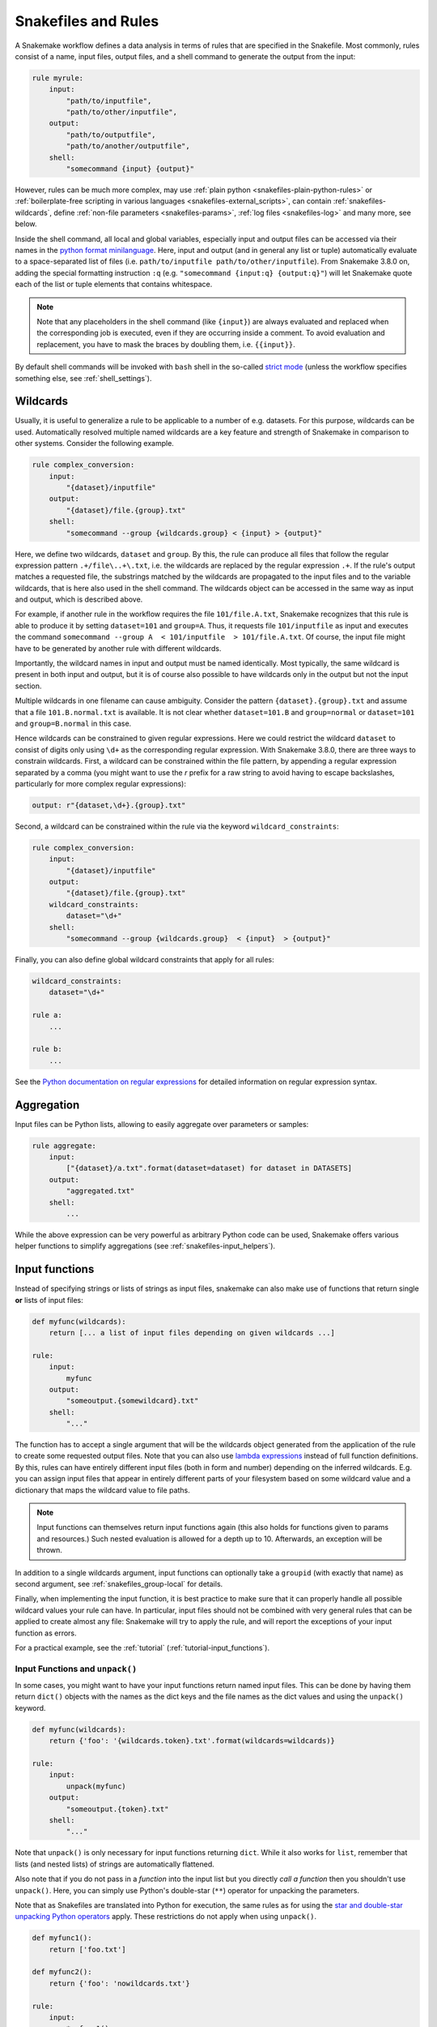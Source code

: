 .. _snakefiles-rules:

====================
Snakefiles and Rules
====================

A Snakemake workflow defines a data analysis in terms of rules that are specified in the Snakefile.
Most commonly, rules consist of a name, input files, output files, and a shell command to generate the output from the input:

.. code-block:: python

    rule myrule:
        input:
            "path/to/inputfile",
            "path/to/other/inputfile",
        output:
            "path/to/outputfile",
            "path/to/another/outputfile",
        shell:
            "somecommand {input} {output}"

However, rules can be much more complex, may use :ref:`plain python <snakefiles-plain-python-rules>` or :ref:`boilerplate-free scripting in various languages <snakefiles-external_scripts>`, can contain :ref:`snakefiles-wildcards`, define :ref:`non-file parameters <snakefiles-params>`, :ref:`log files <snakefiles-log>` and many more, see below.

Inside the shell command, all local and global variables, especially input and output files can be accessed via their names in the `python format minilanguage <https://docs.python.org/py3k/library/string.html#formatspec>`_.
Here, input and output (and in general any list or tuple) automatically evaluate to a space-separated list of files (i.e. ``path/to/inputfile path/to/other/inputfile``).
From Snakemake 3.8.0 on, adding the special formatting instruction ``:q`` (e.g. ``"somecommand {input:q} {output:q}"``) will let Snakemake quote each of the list or tuple elements that contains whitespace.

.. note::

    Note that any placeholders in the shell command (like ``{input}``) are always evaluated and replaced
    when the corresponding job is executed, even if they are occurring inside a comment.
    To avoid evaluation and replacement, you have to mask the braces by doubling them,
    i.e. ``{{input}}``.

By default shell commands will be invoked with ``bash`` shell in the so-called  `strict mode <http://redsymbol.net/articles/unofficial-bash-strict-mode/>`_ (unless the workflow specifies something else, see :ref:`shell_settings`).


.. _snakefiles-wildcards:

Wildcards
---------

Usually, it is useful to generalize a rule to be applicable to a number of e.g. datasets. For this purpose, wildcards can be used.
Automatically resolved multiple named wildcards are a key feature and strength of Snakemake in comparison to other systems.
Consider the following example.

.. code-block:: python

    rule complex_conversion:
        input:
            "{dataset}/inputfile"
        output:
            "{dataset}/file.{group}.txt"
        shell:
            "somecommand --group {wildcards.group} < {input} > {output}"

Here, we define two wildcards, ``dataset`` and ``group``. By this, the rule can produce all files that follow the regular expression pattern ``.+/file\..+\.txt``, i.e. the wildcards are replaced by the regular expression ``.+``. If the rule's output matches a requested file, the substrings matched by the wildcards are propagated to the input files and to the variable wildcards, that is here also used in the shell command. The wildcards object can be accessed in the same way as input and output, which is described above.

For example, if another rule in the workflow requires the file ``101/file.A.txt``, Snakemake recognizes that this rule is able to produce it by setting ``dataset=101`` and ``group=A``.
Thus, it requests file ``101/inputfile`` as input and executes the command ``somecommand --group A  < 101/inputfile  > 101/file.A.txt``.
Of course, the input file might have to be generated by another rule with different wildcards.

Importantly, the wildcard names in input and output must be named identically. Most typically, the same wildcard is present in both input and output, but it is of course also possible to have wildcards only in the output but not the input section.


Multiple wildcards in one filename can cause ambiguity.
Consider the pattern ``{dataset}.{group}.txt`` and assume that a file ``101.B.normal.txt`` is available.
It is not clear whether ``dataset=101.B`` and ``group=normal`` or ``dataset=101`` and ``group=B.normal`` in this case.

Hence wildcards can be constrained to given regular expressions.
Here we could restrict the wildcard ``dataset`` to consist of digits only using ``\d+`` as the corresponding regular expression.
With Snakemake 3.8.0, there are three ways to constrain wildcards.
First, a wildcard can be constrained within the file pattern, by appending a regular expression separated by a comma
(you might want to use the `r` prefix for a raw string to avoid having to escape backslashes, particularly for more complex regular expressions):

.. code-block:: python

    output: r"{dataset,\d+}.{group}.txt"

Second, a wildcard can be constrained within the rule via the keyword ``wildcard_constraints``:

.. code-block:: python

    rule complex_conversion:
        input:
            "{dataset}/inputfile"
        output:
            "{dataset}/file.{group}.txt"
        wildcard_constraints:
            dataset="\d+"
        shell:
            "somecommand --group {wildcards.group}  < {input}  > {output}"

Finally, you can also define global wildcard constraints that apply for all rules:

.. code-block:: python

    wildcard_constraints:
        dataset="\d+"

    rule a:
        ...

    rule b:
        ...

See the `Python documentation on regular expressions <https://docs.python.org/py3k/library/re.html>`_ for detailed information on regular expression syntax.

.. _snakefiles_aggregation:

Aggregation
-----------

Input files can be Python lists, allowing to easily aggregate over parameters or samples:

.. code-block:: python

    rule aggregate:
        input:
            ["{dataset}/a.txt".format(dataset=dataset) for dataset in DATASETS]
        output:
            "aggregated.txt"
        shell:
            ...

While the above expression can be very powerful as arbitrary Python code can be used, Snakemake offers
various helper functions to simplify aggregations (see :ref:`snakefiles-input_helpers`).

.. _snakefiles-input_functions:

Input functions
---------------

Instead of specifying strings or lists of strings as input files, snakemake can also make use of functions that return single **or** lists of input files:

.. code-block:: python

    def myfunc(wildcards):
        return [... a list of input files depending on given wildcards ...]

    rule:
        input:
            myfunc
        output:
            "someoutput.{somewildcard}.txt"
        shell:
            "..."

The function has to accept a single argument that will be the wildcards object generated from the application of the rule to create some requested output files.
Note that you can also use `lambda expressions <https://docs.python.org/3/tutorial/controlflow.html#lambda-expressions>`_ instead of full function definitions.
By this, rules can have entirely different input files (both in form and number) depending on the inferred wildcards. E.g. you can assign input files that appear in entirely different parts of your filesystem based on some wildcard value and a dictionary that maps the wildcard value to file paths.

.. note::

    Input functions can themselves return input functions again (this also holds for functions given to params and resources.)
    Such nested evaluation is allowed for a depth up to 10. Afterwards, an exception will be thrown.

In addition to a single wildcards argument, input functions can optionally take a ``groupid`` (with exactly that name) as second argument, see :ref:`snakefiles_group-local` for details.

Finally, when implementing the input function, it is best practice to make sure that it can properly handle all possible wildcard values your rule can have.
In particular, input files should not be combined with very general rules that can be applied to create almost any file: Snakemake will try to apply the rule, and will report the exceptions of your input function as errors.

For a practical example, see the :ref:`tutorial` (:ref:`tutorial-input_functions`).

.. _snakefiles-unpack:

Input Functions and ``unpack()``
~~~~~~~~~~~~~~~~~~~~~~~~~~~~~~~~

In some cases, you might want to have your input functions return named input files.
This can be done by having them return ``dict()`` objects with the names as the dict keys and the file names as the dict values and using the ``unpack()`` keyword.

.. code-block:: python

    def myfunc(wildcards):
        return {'foo': '{wildcards.token}.txt'.format(wildcards=wildcards)}

    rule:
        input:
            unpack(myfunc)
        output:
            "someoutput.{token}.txt"
        shell:
            "..."

Note that ``unpack()`` is only necessary for input functions returning ``dict``.
While it also works for ``list``, remember that lists (and nested lists) of strings are automatically flattened.

Also note that if you do not pass in a *function* into the input list but you directly *call a function* then you shouldn't use ``unpack()``.
Here, you can simply use Python's double-star (``**``) operator for unpacking the parameters.

Note that as Snakefiles are translated into Python for execution, the same rules as for using the `star and double-star unpacking Python operators <https://docs.python.org/3/tutorial/controlflow.html#unpacking-argument-lists>`_ apply.
These restrictions do not apply when using ``unpack()``.

.. code-block:: python

    def myfunc1():
        return ['foo.txt']

    def myfunc2():
        return {'foo': 'nowildcards.txt'}

    rule:
        input:
            *myfunc1(),
            **myfunc2(),
        output:
            "..."
        shell:
            "..."

.. _snakefiles-input_helpers:

Helpers for defining rules
--------------------------

Snakemake provides a number of helpers that can be used to define rules and drastically simplify over using
:ref:`input functions <snakefiles-input_functions>` or :ref:`plain python expressions <snakefiles_aggregation>`.
Below, we will first start with describing two basic helper functions for specifying aggregations and multiple output files.
Afterwards, we will further show a set of semantic helper functions should increase readability and simplify code (see :ref:`snakefiles-semantic-helpers`).

.. _snakefiles_expand:

The expand function
~~~~~~~~~~~~~~~~~~~

Instead of specifying input files via a Python list comprehension, Snakemake offers a helper function ``expand()``.

.. code-block:: python

    rule aggregate:
        input:
            expand("{dataset}/a.txt", dataset=DATASETS)
        output:
            "aggregated.txt"
        shell:
            ...


Note that *dataset* is NOT a wildcard here because it is resolved by Snakemake due to the ``expand`` statement.
The ``expand`` function also allows us to combine different variables, e.g.

.. code-block:: python

    rule aggregate:
        input:
            expand("{dataset}/a.{ext}", dataset=DATASETS, ext=FORMATS)
        output:
            "aggregated.txt"
        shell:
            ...

If ``FORMATS=["txt", "csv"]`` contains a list of desired output formats then expand will automatically combine any dataset with any of these extensions.
Furthermore, the first argument can also be a list of strings. In that case, the transformation is applied to all elements of the list. E.g.

.. code-block:: python

    expand(["{dataset}/a.{ext}", "{dataset}/b.{ext}"], dataset=DATASETS, ext=FORMATS)

leads to

.. code-block:: python

    ["ds1/a.txt", "ds1/b.txt", "ds2/a.txt", "ds2/b.txt", "ds1/a.csv", "ds1/b.csv", "ds2/a.csv", "ds2/b.csv"]

Per default, ``expand`` uses the python itertools function ``product`` that yields all combinations of the provided wildcard values. However by inserting a second positional argument this can be replaced by any combinatoric function, e.g. ``zip``:

.. code-block:: python

    expand(["{dataset}/a.{ext}", "{dataset}/b.{ext}"], zip, dataset=DATASETS, ext=FORMATS)

leads to

.. code-block:: python

    ["ds1/a.txt", "ds1/b.txt", "ds2/a.csv", "ds2/b.csv"]

You can also mask a wildcard expression in ``expand`` such that it will be kept, e.g.

.. code-block:: python

    expand("{{dataset}}/a.{ext}", ext=FORMATS)

will create strings with all values for ext but starting with the wildcard ``"{dataset}"``.

Finally, argument values passed to ``expand`` can also be functions or lists of functions if the return value of ``expand`` or ``expand`` itself is used within ``input``, or ``params``.
Depending on the context, that function has to accept the same arguments as functions for ``input`` (see :ref:`snakefiles-input_functions`) or functions for ``params`` (see :ref:`snakefiles-params`).
If that is the case, ``expand`` returns a function again, the evaluation of which is deferred to the point in time when the wildcards of the respective job are known.


.. _snakefiles-multiext:

The multiext function
~~~~~~~~~~~~~~~~~~~~~

``multiext`` provides a simplified variant of ``expand`` that allows us to define a set of output or input files that just differ by their extension:


.. code-block:: python

    rule plot:
        input:
            ...
        output:
            multiext("some/plot", ".pdf", ".svg", ".png")
        shell:
            ...

The effect is the same as if you would write ``expand("some/plot{ext}", ext=[".pdf", ".svg", ".png"])``, however, using a simpler syntax.
Moreover, defining output with ``multiext`` is the only way to use :ref:`between workflow caching <caching>` for rules with multiple output files.
It's also possible to get named input/output files in the following way:

.. code-block:: python

    rule plot:
        input:
            ...
        output:
            multiext("some/plot", out1=".pdf", out2=".svg")
            "some_other_output"
            named_output="another_output"
        shell:
            """
            somecommand > {output.out1}
            othercommand > {output.out2}
            anothercommand > {output[2]}
            finalcommand > {output.named_output}
            """

Do note that all the multiext extensions should be named, or all of them should be unnamed (not both).
Additionally, if additional input/output statements are given, multiext should be treated as positional arguments (before other named input/output files).

.. _snakefiles-semantic-helpers:

Semantic helpers
~~~~~~~~~~~~~~~~

The collect function
""""""""""""""""""""

The ``collect`` function is an alias for the ``expand`` function with exactly the same behavior.
It can be used to express more explicitly that a rule collects a set of files from upstream jobs.

The lookup function
"""""""""""""""""""

The ``lookup`` function can be used to look up a value in a python mapping (e.g. a ``dict``) or a `pandas dataframe or series <https://pandas.pydata.org>`_.
It is especially useful for looking up information based on wildcard values.
The ``lookup`` function has the signature

.. code-block:: python

    lookup(
        dpath: Optional[str | Callable] = None,
        query: Optional[str | Callable] = None,
        cols: Optional[List[str]] = None,
        is_nrows: Optional[int],
        within=None,
        default=NODEFAULT
    )

The required ``within`` parameter takes either a python mapping, a pandas dataframe, or a pandas series.
For the former case, it expects the ``dpath`` argument, for the latter two cases, it expects the ``query`` argument to be given.

In case of a pandas dataframe,
the query parameter is passed to `DataFrame.query() <https://pandas.pydata.org/docs/reference/api/pandas.DataFrame.query.html>`_.
If the query results in multiple rows, the result is returned as a list of
named tuples with the column names as attributes.
If the query results in a single row, the result is returned as a single
named tuple with the column names as attributes.
If the query or dpath parameter is given a function, the function will be evaluated with wildcards passed as the first argument.
In case of dpath, if the dpath is not found, a ``LookupError`` is raised, unless a
default fallback value is provided via the ``default`` argument (this argument is ignored in case of ``query``).
Note: ``None`` is also a valid default value.

In both cases (``dpath`` and ``query``), the result can be used by the ``expand`` or ``collect`` function,
e.g.

.. code-block:: python

    collect("results/{item.sample}.txt", sample=lookup(query="someval > 2", within=samples))

Here, we take the file ``"results/{item.sample}.txt"`` with ``{item.sample}`` being replaced by the
sample names that occur in all rows of the dataframe ``samples`` where the value of the ``someval`` column is greater than 2.

Since the result, in any case, also evaluates to True if it is not empty
when interpreted as a boolean by Python, it can also be used as a condition
for the :ref:`branch function <snakefiles-branch-function>`, e.g.

.. code-block:: python

    branch(lookup(query="sample == '{sample}' & someval > 2", within=samples), then="foo", otherwise="bar")

In case your dataframe has an index, you can also access the index within the
query, e.g. for faster, constant time lookups:

.. code-block:: python

    lookup(query="index.loc[{sample}]", within=samples)

Further, it is possible to constrain the output to a list of columns, e.g.

.. code-block:: python

    lookup(query="sample == '{sample}'", within=samples, cols=["somecolumn"])

or to a single column, e.g.

.. code-block:: python

    lookup(query="sample == '{sample}'", within=samples, cols="somecolumn")

In the latter case, just a list of items in that column is returned (e.g. ``["a", "b", "c"]``).

The argument ``is_nrows`` allows to test for a given number of rows in the queried dataframe.
If it is used, lookup just returns a boolean value indicating whether the number of rows in the queried dataframe matches the given number:

.. code-block:: python

    lookup(query="sample == '{sample}'", within=samples, is_nrows=5)

In case of a **pandas series**, the series is converted into a dataframe via
Series.to_frame() and the same logic as for a dataframe is applied.

In case of a **python mapping**, the dpath parameter is passed to dpath.values()
(see https://github.com/dpath-maintainers/dpath-python).

``query``, ``dpath``, and ``cols`` may contain wildcards (e.g. ``{sample}``).
In that case, this function returns an :ref:`input function <snakefiles-input_functions>` which takes
wildcards as its only argument and will be evaluated by Snakemake
once the wildcard values are known if the lookup is used within an input file statement.

In addition to wildcard values, dpath, query and cols may refer via the same syntax
to auxiliary namespace arguments given to the lookup function, e.g.

.. code-block:: python

    lookup(
        query="cell_type == '{sample.cell_type}'",
        within=samples,
        sample=lookup("sample == '{sample}'", within=samples)
    )

This way, one can e.g. pass additional variables or chain lookups into more complex queries.

.. _snakefiles-branch-function:

The branch function
"""""""""""""""""""

The ``branch`` function allows to choose different input files based on a given conditional.
It has the signature

.. code-block:: python

    branch(
        condition: Union[Callable, bool],
        then: Optional[Union[str, list[str], Callable]] = None,
        otherwise: Optional[Union[str, list[str], Callable]] = None,
        cases: Optional[Mapping] = None
    )

The ``condition`` argument has to be either a function or an expression that can be evaluated as a ``bool`` (which is virtually everything in Python).
If it is a function, it has to take wildcards as its only parameter.
Similarly, ``then``, ``otherwise`` and the values of the ``cases`` mapping (e.g. a python ``dict``) can be such functions.

If any such function is given to any of those arguments, this function returns a derived
input function that will be evaluated once the wildcards are known (e.g. when used in the context of an input definition) (see :ref:`snakefiles-input_functions`).

If ``then`` and optionally ``otherwise`` are specified, it does the following:
If the ``condition`` is (or evaluates to) ``True``, return the value
of the ``then`` parameter. Otherwise, return the value of the ``otherwise`` parameter.

If ``cases`` is specified, it does the following:
Retrieve the value of the cases mapping using the return value of the condition
(if it is a function), or the condition value itself as a key.

An example of using ``branch`` in combination with ``lookup`` from a ``config`` dictionary can look as follows:

.. code-block:: python

    branch(
        lookup(dpath="tools/sometool", within=config),
        then="results/sometool/{dataset}.txt",
        otherwise="results/someresult/{dataset}.txt"
    )

Here, the semantic is as follows:
If the lookup returns ``True``, the input is ``results/sometool/{dataset}.txt``, otherwise it is ``results/someresult/{dataset}.txt``.

Given that ``condition`` can be a function, if this is used in the context of a rule definition and the usage of the tool ``sometool`` depends on some wildcard values,
one can also pass a function name instead of a boolean value to the branch function (using it as an input function).

.. code-block:: python

    def use_sometool(wildcards):
        # determine whether the tool shall be used based on the wildcard values.
        ...

    rule a:
        input:
            branch(
                use_sometool,
                then="results/sometool/{dataset}.txt",
                otherwise="results/someresult/{dataset}.txt"
            )

Above, the semantic is as follows:
If ``use_sometool`` returns ``True`` for the given wildcard values, the input is ``results/sometool/{dataset}.txt``, otherwise it is ``results/someresult/{dataset}.txt``.

An example for using the cases argument could look as follows:

.. code-block:: python

    branch(
        lookup(dpath="tool/to/use", within=config),
        cases={
            "sometool": "results/sometool/{dataset}.txt",
            "someothertool": "results/someothertool/{dataset}.txt"
        }
    )

The evaluate function
"""""""""""""""""""""

The ``evaluate`` function allows to quickly evaluate a Python expression that contains wildcard values.
It has the signature ``evaluate(expr: str)``.
Within the expression one can specify wildcards via the usual syntax, e.g. ``{sample}``.
Upon evaluation, the wildcards are replaced by their values as strings and the expression is evaluated as Python code with access to any global variables defined in the workflow.
Consider the following example:

.. code-block:: python

    rule a:
    input:
        branch(evaluate("{sample} == '100'"), then="a/{sample}.txt", otherwise="b/{sample}.txt"),
    output:
        "c/{sample}.txt",
    shell:
        ...

The semantic is as follows:
If the sample wildcard is ``100``, the input is ``a/100.txt``, otherwise it is ``b/100.txt``.

.. _snakefiles-semantic-helpers-exists:

The exists function
"""""""""""""""""""

The ``exists`` function allows to check whether a file exists, while properly considering remote storage settings provided to Snakemake.
For example, if Snakemake has been configured to consider all input and output files to be located in an S3 bucket, ``exists`` will check whether the file exists in the S3 bucket.
It has the signature ``exists(path)``, with ``path`` being the path to a file or directory, or an explicit :ref:`storage object <storage-support>`.
The function returns ``True`` if the file exists, and ``False`` otherwise.
It can for example be used to condition some behavior in the workflow on the existence of a file **before** the workflow is executed:

.. code-block:: python

    rule all:
        input:
            # only expect the output if test.txt is present before workflow execution
            "out.txt" if exists("test.txt") else [],

    rule b:
        input:
            "test.txt"
        output:
            "out.txt"
        shell:
            "cp {input} {output}"

.. _snakefiles-semantic-helpers-parse-input:

The parse_input function
""""""""""""""""""""""""

The ``parse_input`` function allows to parse an input file and return a value.
It has the signature ``parse_input(input_item, parser, kwargs)``, with ``input_item`` being the key of an input file, ``parser`` being a callable to extract the desired information, and ``kwargs`` extra arguments passed to the parser.
The function will return the extracted value and this can, for example, be used as a parameter.

.. code-block:: python

    rule a:
	input:
	    samples="samples.tsv",
        output:
            "samples.id",
        params:
            id=parse_input(input.samples, parser=extract_id)
        shell:
            "echo {params.id} > {output}"


.. _snakefiles-semantic-helpers-extract-checksum:

The extract_checksum function
"""""""""""""""""""""""""""""

The ``extract_checksum`` function parses an input file and returns the checksum of the given file.
It has the signature ``extract_checksum(infile, file)``, with ``infile`` being the input file, and ``file`` the filename to search for.
The function will return the checksum of ``file`` present in ``infile``.

.. code-block:: python

    rule a:
	input:
	    checksum="samples.md5",
        output:
            tsv="{a}.tsv",
        params:
            checksum=parse_input(input.checksum, parser=extract_checksum, file=output.tsv)
        shell:
            "echo {params.checksum} > {output}"

.. _snakefiles-rule-item-access:

Rule item access helpers
""""""""""""""""""""""""

Via functions (e.g. for :ref:`snakefiles-params` or :ref:`snakefiles-resources`) it is possible to access other items of the same rule in a deferred way, at the point in time when they are actually known.
For this, functions like

.. code-block:: python

    def get_file_foo_from_input(wildcards, input):
        return input.foo

can be written.
If such a function is passed to e.g. a params or resource statement, Snakemake knows that this resource shall be evaluated by passing the input files in addition to the wildcards (which are always required as first argument for any such function).
To simplify such logic for certain situations, Snakemake provides globally available objects
``input``, ``output``, ``resources``, and ``threads`` that can be used to replace the corresponding function definitions.
For example, the global ``input.foo`` (not the one inside above function, which returns its value from the ``input`` argument of the function, which in turn is a concrete file path) returns a function that is equivalent to ``get_file_foo_from_input`` (the function above).
Using these objects makes most sense inside of a rule definition.
For example, it can be used to access a subpath of an input or output file or directory, see :ref:`snakefiles-subpath`.
For example, we could write

.. code-block:: python

    rule a:
        input:
            foo="results/something/foo.txt"
        output:
            "results/something-else/out.txt"
        params:
            directory=subpath(input.foo, parent=True)
        shell:
            "somecommand {params.directory} {output}"

.. _snakefiles-subpath:

Sub-path access
"""""""""""""""

In some cases, it is useful to access a sub-path of an input or output file or directory.
For this purpose, Snakemake provides the ``subpath`` function.
It has the signature ``subpath(path_or_func, strip_suffix=None, basename=False, parent=False, ancestor=None)``.
If a path is given as first argument (of type ``str`` or ``pathlib.Path``), the function directly returns the sub-path of the given path.
Thereby, the sub-path is determined depending on the other arguments.

If a ``str`` is given to ``strip_suffix``, this suffix is stripped from the path before determining the sub-path (a ``ValueError`` error is thrown if the path does not have the suffix).

.. code-block:: python

    subpath("results/test.txt", strip_suffix=".txt") # returns "results/test"

If ``basename`` is set to ``True``, the basename of the path is returned (e.g. ``test.txt`` in case the path is ``results/test.txt``).

.. code-block:: python

    subpath("results/test.txt", basename=True) # returns "test.txt"

If ``parent`` is set to ``True``, the parent directory of the path is returned (e.g. ``results`` in case the path is ``results/test.txt``).

.. code-block:: python

    subpath("results/test.txt", parent=True) # returns "results"

If ``ancestor`` is set to an integer greater than 0, the ancestor directory at the given level is returned (e.g. ``results`` in case the path is ``results/foo/test.txt`` and ``ancestor=2``).

.. code-block:: python

    subpath("results/foo/test.txt", ancestor=2) # returns "results"

The arguments ``basename``, ``parent``, and ``ancestor`` are mutually exclusive.

The ``subpath`` function can be very handy in combination with :ref:`Snakemake's rule item access helpers <snakefiles-rule-item-access>`, e.g.

.. code-block:: python

    rule a:
        input:
            "results/something/foo.txt"
        output:
            foo="results/something-else/out.txt"
        params:
            basename=subpath(output.foo, basename=True),
            outdir=subpath(output.foo, parent=True)
        shell:
            "somecommand {input} --name {params.basename} --outdir {params.outdir}"


.. _snakefiles-flatten:

flatten
"""""""
When selecting input files, sometimes you might end up with an irregular list of lists. To flatten in, you can use:

.. code-block:: python

    flatten([1, "a", [2,"b"], ["c","d",["e", 3]]]) # returns ["1", "a", "2", "b", "c", "d", "e", "3"]


.. _snakefiles-targets:

Target rules
-------------

By default, Snakemake always wants to execute the first rule in the snakefile.
This gives rise to pseudo-rules at the beginning of the file that can be used to define build-targets similar to GNU Make:

.. code-block:: python

    rule all:
        input:
            expand("{dataset}/file.A.txt", dataset=DATASETS)


Here, for each dataset in a python list ``DATASETS`` defined before, the file ``{dataset}/file.A.txt`` is requested.
In this example, Snakemake recognizes automatically that these can be created by multiple applications of the rule ``complex_conversion`` shown above.

It is possible to overwrite this behavior to use the first rule as a default target, by explicitly marking a rule as being the default target via the ``default_target`` directive:

.. code-block:: python

    rule xy:
        input:
            expand("{dataset}/file.A.txt", dataset=DATASETS)
        default_target: True

Regardless of where this rule appears in the Snakefile, it will be the default target.
Usually, it is still recommended to keep the default target rule (and in fact all other rules that could act as optional targets) at the top of the file, such that it can be easily found.
The ``default_target`` directive becomes particularly useful when :ref:`combining several pre-existing workflows <use_with_modules>`.

.. _shell_settings:

Shell settings
--------------

By default, Snakemake uses the ``bash`` shell.
This can be overridden in two ways.
First, by globally setting the shell executable (e.g. to zsh) via

.. code-block:: python

    shell.executable("/bin/zsh")

Note that this is usually not recommended, as it requires others who want to use the workflow to have that shell installed.
Second, by setting the shell executable via the :ref:`resources directive <snakefiles-resources>` of a rule, e.g.

.. code-block:: python

    rule a:
        input: ...
        output: ...
        resources:
            shell_exec="zsh"
        shell:
            "echo 'hello world' > {output}"

This can be particularly important in case you use a :ref:`container image <apptainer>` for the rule which does not contain bash, e.g.

.. code-block:: python

    rule a:
        output:
            "test.out"
        resources:
            shell_exec="sh"
        # image does not have bash, hence this would fail if shell_exec is not set to sh
        container: "docker://busybox:1.33"
        shell:
            "echo 'hello world' > {output}"

Shell behavior
~~~~~~~~~~~~~~

In case of bash shell, Snakemake always uses the so-called `strict mode <http://redsymbol.net/articles/unofficial-bash-strict-mode/>`_.
For individual rules, you can deactivate aspects of the strict mode by unsetting them at the beginning of the shell command.
Further, it is possible to set global prefixes and suffixes for all shell commands via

.. code-block:: python

    shell.prefix("some prefix command;")
    shell.suffix("; some suffix command")

anywhere in your snakefile (preferably at the beginning for clarity).
This can sometimes be useful for debugging, but is not recommended for production workflows and releases because it might hamper reproducibility and readability.

.. _snakefiles-threads:

Threads
-------

Further, a rule can be given a number of threads to use, i.e.

.. code-block:: python

    rule NAME:
        input: "path/to/inputfile", "path/to/other/inputfile"
        output: "path/to/outputfile", "path/to/another/outputfile"
        threads: 8
        shell: "somecommand --threads {threads} {input} {output}"

.. note::

    On a cluster node, Snakemake uses as many cores as available on that node.
    Hence, the number of threads used by a rule never exceeds the number of physically available cores on the node.
    Note: This behavior is not affected by ``--local-cores``, which only applies to jobs running on the main node.

Snakemake can alter the number of cores available based on command line options. Therefore it is useful to propagate it via the built in variable ``threads`` rather than hardcoding it into the shell command.
In particular, it should be noted that the specified threads have to be seen as a maximum. When Snakemake is executed with fewer cores, the number of threads will be adjusted, i.e. ``threads = min(threads, cores)`` with ``cores`` being the number of cores specified at the command line (option ``--cores``).

Hardcoding a particular maximum number of threads like above is useful when a certain tool has a natural maximum beyond which parallelization won't help to further speed it up.
This is often the case, and should be evaluated carefully for production workflows.
Also, setting a ``threads:`` maximum is required to achieve parallelism in tools that (often implicitly and without the user knowing) rely on an environment variable for the maximum of cores to use.
For example, this is the case for many linear algebra libraries and for OpenMP.
Snakemake limits the respective environment variables to one core by default, to avoid unexpected and unlimited core-grabbing, but will override this with the ``threads:`` you specify in a rule (the parameters set to ``threads:``, or defaulting to ``1``, are: ``OMP_NUM_THREADS``, ``GOTO_NUM_THREADS``, ``OPENBLAS_NUM_THREADS``, ``MKL_NUM_THREADS``, ``VECLIB_MAXIMUM_THREADS``, ``NUMEXPR_NUM_THREADS``).

If it is certain that no maximum for efficient parallelism exists for a tool, one can instead define threads as a function of the number of cores given to Snakemake:

.. code-block:: python

    rule NAME:
        input: "path/to/inputfile", "path/to/other/inputfile"
        output: "path/to/outputfile", "path/to/another/outputfile"
        threads: workflow.cores * 0.75
        shell: "somecommand --threads {threads} {input} {output}"

The number of given cores is globally available in the Snakefile as an attribute of the workflow object: ``workflow.cores``.
Any arithmetic operation can be performed to derive a number of threads from this. E.g., in the above example, we reserve 75% of the given cores for the rule.
Snakemake will always round the calculated value down (while enforcing a minimum of 1 thread).

Starting from version 3.7, threads can also be a callable that returns an ``int`` value. The signature of the callable should be ``callable(wildcards[, input])`` (input is an optional parameter).  It is also possible to refer to a predefined variable (e.g, ``threads: threads_max``) so that the number of cores for a set of rules can be changed with one change only by altering the value of the variable ``threads_max``.

Both threads can be defined (or overwritten) upon invocation (without modifying the workflow code) via `--set-threads` see :ref:`all_options` and via workflow profiles, see :ref:`executing-profiles`.
To quickly exemplify the latter, you could provide the following workflow profile in a file ``profiles/default/config.yaml`` relative to the Snakefile or the current working directory:

.. code-block:: yaml

    set-threads:
        b: 16

to set the (maximum) number of threads rule ``b`` uses to 16.


.. _snakefiles-resources:

Resources
---------

In addition to threads, a rule can use arbitrary user-defined resources by specifying them with the resources-keyword:

.. code-block:: python

    rule a:
        input:     ...
        output:    ...
        resources:
            mem_mb=100
        shell:
            "..."

If workflow-wide limits for the resources are given via the command line, e.g.

.. code-block:: console

    $ snakemake --resources mem_mb=200


the scheduler will ensure that the given resources are not exceeded by running jobs.
Resources are always meant to be specified as total per job, not by thread (i.e. above ``mem_mb=100`` in rule ``a`` means that any job from rule ``a`` will require ``100`` megabytes of memory in total, and not per thread).

**Importantly**, there are some :ref:`standard resources <snakefiles-standard-resources>` that should be considered before making up your own.

In general, resources are just names to the Snakemake scheduler, i.e., Snakemake does not check on the resource consumption of jobs in real time.
Instead, resources are used to determine which jobs can be executed at the same time without exceeding the limits specified at the command line.
Apart from making Snakemake aware of hybrid-computing architectures (e.g. with a limited number of additional devices like GPUs) this allows us to control scheduling in various ways, e.g. to limit IO-heavy jobs by assigning an artificial IO-resource to them and limiting it via the ``--resources`` flag.
If no limits are given, the resources are ignored in local execution.

Resources can have any arbitrary name, and must be assigned ``int`` or ``str`` values.
In case of ``None``, the resource is considered to be unset (i.e. ignored) in the rule.

.. _snakefiles-dynamic-resources:

Dynamic Resources
~~~~~~~~~~~~~~~~~

It is often useful to determine resource specifications dynamically during workflow execution.
A common example is determining the amount of memory that a job needs, based on the input file size of that particular rule instance.
To enable this, resource specifications can also be callables (for example functions or lambda expressions) that return ``int``, ``str`` or ``None`` values.
The signature of the callable must be ``callable(wildcards [, input] [, threads] [, attempt])`` (``input``, ``threads``, and ``attempt`` are optional parameters).
Such callables are evaluated immediately before the job is executed (or printed during a dry-run).

The above described example of using input size to determined memory requirements could for example be realized via a lambda expression (here also providing a minimum value of 300 MB memory):

.. code-block:: python

    rule:
        input:    ...
        output:   ...
        resources:
            mem_mb=lambda wc, input: max(2.5 * input.size_mb, 300)
        shell:
            "..."

In order to make this work with a dry-run, where the input files are not yet present, Snakemake automatically converts a ``FileNotFoundError`` that is raised by the callable into a placeholder called ``<TBD>`` that will be displayed during dry-run in such a case.

The parameter ``attempt`` allows us to adjust resources based on how often the job has been restarted (see :ref:`all_options`, option ``--retries``).
This is handy when executing a Snakemake workflow in a cluster environment, where jobs can e.g. fail because of too limited resources.
When Snakemake is executed with ``--retries 3``, it will try to restart a failed job 3 times before it gives up.
Thereby, the parameter ``attempt`` will contain the current attempt number (starting from ``1``).
This can be used to adjust the required memory as follows

.. code-block:: python

    def get_mem_mb(wildcards, attempt):
        return attempt * 100

    rule:
        input:    ...
        output:   ...
        resources:
            mem_mb=get_mem_mb
        shell:
            "..."

Here, the first attempt will require 100 MB memory, the second attempt will require 200 MB memory and so on.
When passing memory requirements to the cluster engine, you can by this automatically try out larger nodes if it turns out to be necessary.

Another application of callables as resources is when memory usage depends on the number of threads:

.. code-block:: python

    def get_mem_mb(wildcards, threads):
        return threads * 150

    rule b:
        input:     ...
        output:    ...
        threads: 8
        resources:
            mem_mb=get_mem_mb
        shell:
            "..."

Here, the value that the function ``get_mem_mb`` returns, grows linearly with the number of threads.
Of course, any other arithmetic could be performed in that function.

Both threads and resources can be defined (or overwritten) upon invocation (without modifying the workflow code) via `--set-threads` and `--set-resources`, see :ref:`all_options`.
Or they can be defined via workflow :ref:`executing-profiles`, with the variables listed above in the signature for usable callables.
You could, for example, provide the following workflow profile in a file ``profiles/default/config.yaml`` relative to the Snakefile or the current working directory:

.. code-block:: yaml

    set-threads:
        b: 3
    set-resources:
        b:
            mem_mb: 1000

to set the requirements for rule ``b`` to 3 threads and 1000 MB.

.. _snakefiles-standard-resources:

Standard Resources
~~~~~~~~~~~~~~~~~~

There are several **standard resources**, for total memory, disk usage, runtime, and the temporary directory of a job: ``mem``, ``disk``, ``runtime``, and ``tmpdir``.
All of these resources have specific meanings understood by snakemake and are treated in varying unique ways:

* The ``tmpdir`` resource automatically leads to setting the ``$TMPDIR`` variable for shell commands, scripts, wrappers and notebooks. In cluster or cloud setups, its evaluation is delayed until the actual execution of the job. This way, it can dynamically react on the context of the node of execution.

* The ``runtime`` resource indicates the amount of wall clock time a job needs to run.
  It can be given as string defining a time span or as integer defining **minutes**.
  In the former case, the time span can be defined as a string with a number followed by a unit
  (``ms``, ``s``, ``m``, ``h``, ``d``, ``w``, ``y`` for seconds, minutes, hours, days, and years, respectively).
  The interpretation happens via the `humanfriendly package <https://humanfriendly.readthedocs.io/en/latest/api.html?highlight=parse_timespan#humanfriendly.parse_timespan>`__.
  Cluster or cloud backends may use this to constrain the allowed execution time of the submitted job.
  See :ref:`the section below <resources-remote-execution>` for more information.

* ``disk`` and ``mem`` define the amount of memory and disk space needed by the job.
  They are given as strings with a number followed by a unit (``B``, ``KB``, ``MB``, ``GB``, ``TB``, ``PB``, ``KiB``, ``MiB``, ``GiB``, ``TiB``, ``PiB``).
  The interpretation of the definition happens via the `humanfriendly package <https://humanfriendly.readthedocs.io/en/latest/api.html?highlight=parse_timespan#humanfriendly.parse_size>`__.
  Alternatively, the two can be directly defined as integers via the resources ``mem_mb`` and ``disk_mb`` (to which ``disk`` and ``mem`` are also automatically translated internally).
  They are both locally scoped by default, a fact important for cluster and compute execution.
  :ref:`See below <resources-remote-execution>` for more info.
  They are usually passed to execution backends, e.g. to allow the selection of appropriate compute nodes for the job execution.

* ``gpu``, ``gpu_manufacturer``, and ``gpu_model`` define the number of GPUs, the manufacturer of the GPUs, and the gpu model needed by the job.
  The ``gpu`` resource is an integer and the other two are strings. Please check the executor plugin docs in order to see
  whether and how these resources are supported and properly interpreted by the executor.
  For example, the `kubernetes executor plugin <https://snakemake.github.io/snakemake-plugin-catalog/plugins/executor/kubernetes.html>`__ accepts the terms ``nvidia`` or ``amd`` for the ``gpu_manufacturer`` resource.

Because of these special meanings, the above names should always be used instead of possible synonyms (e.g. ``tmp``, ``time``, ``temp``, etc).

.. _default-resources:

Default Resources
~~~~~~~~~~~~~~~~~~

Since it could be cumbersome to define these standard resources for every rule, you can set default values via the command line flag ``--default-resources`` or in a :ref:`profile <profiles>`.
As with ``--set-resources``, this can be done dynamically, using the variables specified for the callables in the section on :ref:`snakefiles-dynamic-resources`.
If those resource definitions are mandatory for a certain execution mode, Snakemake will fail with a hint if they are missing.
Any resource definitions inside a rule override what has been defined with ``--default-resources``.
If ``--default-resources`` are specified without any further arguments, Snakemake uses ``'mem_mb=max(2*input.size_mb, 1000)'``, ``'disk_mb=max(2*input.size_mb, 1000)'``, and ``'tmpdir=system_tmpdir'``.
The latter points to whatever is the default of the operating system or specified by any of the environment variables ``$TMPDIR``, ``$TEMP``, or ``$TMP`` as outlined `here <https://docs.python.org/3/library/tempfile.html#tempfile.gettempdir>`__.
If ``--default-resources`` is specified with some definitions, but any of the above defaults (e.g. ``mem_mb``) is omitted, these are still used.
In order to explicitly unset these defaults, assign them a value of ``None``, e.g. ``--default-resources mem_mb=None``.

.. _resources-remote-execution:

Resources and Remote Execution
~~~~~~~~~~~~~~~~~~~~~~~~~~~~~~

New to Snakemake 7.11. In cluster or cloud execution, resources may represent either a global constraint across all submissions (e.g. number of API calls per second), or a constraint local to each specific job sumbmission (e.g. the amount of memory available on a node).
Snakemake distinguishes between these two types of constraints using **resource scopes**.
By default, ``mem_mb``, ``disk_mb``, and ``threads`` are all considered ``"local"`` resources, meaning specific to individual submissions.
So if a constraint of 16G of memory is given to snakemake (e.g. ``snakemake --resources mem_mb=16000``), each group job will be allowed 16G of memory.
All other resources are considered ``"global"``, meaning they are tracked across all jobs across all submissions.
For example, if ``api_calls`` was limited to 5 and each job scheduled used 1 api call, only 5 jobs would be scheduled at a time, even if more job submissions were available.

These resource scopes may be modified both in the Snakefile and via the CLI parameter ``--set-resource-scopes``.
The CLI parameter takes priority.
Modification in the Snakefile uses the following syntax:

.. code-block:: python

    resource_scopes:
        gpu="local",
        foo="local",
        disk_mb="global"

Here, we set both ``gpu`` and ``foo`` as local resources, and we changed ``disk_mb`` from its default to be a ``global`` resource.
These options could be overridden at the command line using:

.. code-block:: console

    $ snakemake --set-resource-scopes gpu=global disk_mb=local

Resources and Group Jobs
~~~~~~~~~~~~~~~~~~~~~~~~

New to Snakemake 7.11.
When submitting :ref:`group jobs <job_grouping>` to the cluster, Snakemake calculates how many resources to request by first determining which component jobs can be run in parallel, and which must be run in series.
For most resources, such as ``mem_mb`` or ``threads``, a sum will be taken across each parallel layer.
The layer requiring the most resource (i.e. ``max()``) will determine the final amount requested.
The only exception is ``runtime``.
For it, ``max()`` will be used within each layer, then the total amount of time across all layers will be summed.
If resource constraints are provided (via ``--resources`` or ``--cores``) Snakemake will prevent group jobs from requesting more than the constraint.
Jobs that could otherwise be run in parallel will be run in series to prevent the violation of resource constraints.



Preemptible Jobs
~~~~~~~~~~~~~~~~


You can specify parameters ``preemptible-rules`` and ``preemption-default`` to request a `Google Cloud preemptible virtual machine <https://cloud.google.com/life-sciences/docs/reference/gcloud-examples#using_preemptible_vms>`_ for use with the `Google Life Sciences Executor <https://snakemake.readthedocs.io/en/stable/executing/cloud.html#executing-a-snakemake-workflow-via-google-cloud-life-sciences>`_. There are
several ways to go about doing this. This first example will use preemptible instances for all rules, with 10 repeats (restarts
of the instance if it stops unexpectedly).

.. code-block:: console

    snakemake --preemption-default 10


If your preference is to set a default but then overwrite some rules with a custom value, this is where you can use ``--preemtible-rules``:

.. code-block:: console

    snakemake --preemption-default 10 --preemptible-rules map_reads=3 call_variants=0


The above statement says that we want to use preemtible instances for all steps, defaulting to 10 retries,
but for the steps "map_reads" and "call_variants" we want to apply 3 and 0 retries, respectively. The final
option is to not use preemptible instances by default, but only for a particular rule:


.. code-block:: console

    snakemake --preemptible-rules map_reads=10


Note that this is currently implemented for the Google Life Sciences API.


Messages
--------

When executing snakemake, a short summary for each running rule is given to the console. This can be overridden by specifying a message for a rule:


.. code-block:: python

    rule NAME:
        input: "path/to/inputfile", "path/to/other/inputfile"
        output: "path/to/outputfile", "path/to/another/outputfile"
        threads: 8
        message: "Executing somecommand with {threads} threads on the following files {input}."
        shell: "somecommand --threads {threads} {input} {output}"

Note that access to wildcards is also possible via the variable ``wildcards`` (e.g, ``{wildcards.sample}``), which is the same as with shell commands. It is important to have a namespace around wildcards in order to avoid clashes with other variable names.

Priorities
----------

Snakemake allows for rules that specify numeric priorities:


.. code-block:: python

    rule:
      input: ...
      output: ...
      priority: 50
      shell: ...

Per default, each rule has a priority of 0. Any rule that specifies a higher priority, will be preferred by the scheduler over all rules that are ready to execute at the same time without having at least the same priority.

Furthermore, the ``--prioritize`` or ``-P`` command line flag allows to specify files (or rules) that shall be created with highest priority during the workflow execution. This means that the scheduler will assign the specified target and all its dependencies highest priority, such that the target is finished as soon as possible.
The ``--dry-run`` (equivalently ``--dryrun``) or ``-n`` option allows you to see the scheduling plan including the assigned priorities.

.. _snakefiles-log:

Log-Files
---------

Each rule can specify a log file where information about the execution is written to:

.. code-block:: python

    rule abc:
        input: "input.txt"
        output: "output.txt"
        log: "logs/abc.log"
        shell: "somecommand --log {log} {input} {output}"

Log files can be used as input for other rules, just like any other output file.
However, unlike output files, log files are not deleted upon error.
This is obviously necessary in order to discover causes of errors which might become visible in the log file.

The variable ``log`` can be used inside a shell command to tell the used tool to which file to write the logging information.
The log file has to use the same wildcards as output files, e.g.

.. code-block:: python

    log: "logs/abc.{dataset}.log"


For programs that do not have an explicit ``log`` parameter, you may always use ``2> {log}`` to redirect stderr to a file (here, the ``log`` file) in Linux-based systems.
Note that it is also possible to have multiple named log files, which could be used to capture stdout and stderr:

.. code-block:: python

    rule abc:
        input: "input.txt"
        output: "output.txt"
        log: stdout="logs/foo.stdout", stderr="logs/foo.stderr"
        shell: "somecommand {input} {output} > {log.stdout} 2> {log.stderr}"

.. _snakefiles-params:

Non-file parameters for rules
-----------------------------

Sometimes you may want to define certain parameters separately from the rule body. Snakemake provides the ``params`` keyword for this purpose:


.. code-block:: python

    rule:
        input:
            ...
        params:
            threshold=0.4
        output:
            "somedir/{sample}.csv"
        shell:
            "somecommand --threshold {params.threshold} -o {output}"

The ``params`` section is an excellent place to name and assign parameters and variables for your subsequent command.
Similar to ``input``, ``params`` can take functions as well (see :ref:`snakefiles-input_functions`), e.g. you can write

.. code-block:: python

    rule:
        input:
            ...
        params:
            threshold=lambda wildcards: config["thresholds"][wildcards.sample]
        output:
            "somedir/{sample}.csv"
        shell:
            "somecommand --threshold {params.threshold} -o {output}"

Above example mimics a case where one would have to look up the value of some threshold in a config dictionary.
Note that in contrast to the ``input`` directive, functions passed to the
``params`` directive can optionally take more arguments than only ``wildcards``, namely ``input``, ``output``, ``threads``, and ``resources``.
Their order does not matter, apart from the fact that ``wildcards`` has to be the first argument.
This way, params can be used to dynamically adjust those values into whatever format is needed for your command or script.

The ``params`` directive is particularly powerful in combination with Snakemake's :ref:`semantic helper functions <snakefiles-semantic-helpers>`.

.. _snakefiles-plain-python-rules:

Plain python rules
------------------

Instead of a shell command, a rule can run some python code to generate the output.
It is highly advisable to limit such code to a few lines.
Otherwise, use Snakemake's :ref:`script support <snakefiles-external_scripts>`.

.. code-block:: python

    rule NAME:
        input:
            "path/to/inputfile",
            "path/to/other/inputfile",
        output:
            "path/to/outputfile",
            somename="path/to/another/outputfile",
        run:
            for f in input:
                ...
                with open(output[0], "w") as out:
                    out.write(...)
            with open(output.somename, "w") as out:
                out.write(...)

As can be seen, instead of accessing input and output as a whole, we can also access by index (``output[0]``) or by keyword (``output.somename``).
Note that, when adding keywords or names for input or output files, their order won't be preserved when accessing them as a whole via e.g. ``{output}`` in a shell command.

Shell commands like above can also be invoked inside a python based rule, via the function ``shell`` that takes a string with the command and allows the same formatting like in the rule above, e.g.:

.. code-block:: python

    shell("somecommand {output.somename}")

Further, this combination of python and shell commands allows us to iterate over the output of the shell command, e.g.:

.. code-block:: python

    for line in shell("somecommand {output.somename}", iterable=True):
        ... # do something in python

.. _snakefiles-external_scripts:

External scripts
----------------

A rule can also point to an external script instead of a shell command or inline Python code, e.g.

Python
~~~~~~

.. code-block:: python

    rule NAME:
        input:
            "path/to/inputfile",
            "path/to/other/inputfile"
        output:
            "path/to/outputfile",
            "path/to/another/outputfile"
        script:
            "scripts/script.py"

.. note::

    It is possible to refer to wildcards and params in the script path, e.g. by specifying ``"scripts/{params.scriptname}.py"`` or ``"scripts/{wildcards.scriptname}.py"``.

The script path is always relative to the Snakefile containing the directive (in contrast to the input and output file paths, which are relative to the working directory).
It is recommended to put all scripts into a subfolder ``scripts`` as above.
Inside the script, you have access to an object ``snakemake`` that provides access to the same objects that are available in the ``run`` and ``shell`` directives (input, output, params, wildcards, log, threads, resources, config), e.g. you can use ``snakemake.input[0]`` to access the first input file of above rule.
It is also possible to explicitly import the snakemake object in the script like ``from snakemake.script import snakemake`` to enable code completion, linting and type checking your python code in IDEs.

An example external Python script could look like this:

.. code-block:: python

    def do_something(data_path, out_path, threads, myparam):
        # python code

    do_something(snakemake.input[0], snakemake.output[0], snakemake.threads, snakemake.config["myparam"])

or using the explicit import:

.. code-block:: python

    from snakemake.script import snakemake

    def do_something(data_path, out_path, threads, myparam):
        # python code

    do_something(snakemake.input[0], snakemake.output[0], snakemake.threads, snakemake.config["myparam"])

You can use the Python debugger from within the script if you invoke Snakemake with ``--debug``.

R and R Markdown
~~~~~~~~~~~~~~~~

Apart from Python scripts, this mechanism also allows you to integrate R_ and R Markdown_ scripts with Snakemake, e.g.

.. _R: https://www.r-project.org
.. _Markdown: https://rmarkdown.rstudio.com

.. code-block:: python

    rule NAME:
        input:
            "path/to/inputfile",
            "path/to/other/inputfile"
        output:
            "path/to/outputfile",
            "path/to/another/outputfile"
        script:
            "scripts/script.R"

In the R script, an S4 object named ``snakemake`` analogous to the Python case above is available and allows access to input and output files and other parameters. Here the syntax follows that of S4 classes with attributes that are R lists, e.g. we can access the first input file with ``snakemake@input[[1]]`` (note that the first file does not have index ``0`` here, because R starts counting from ``1``). Named input and output files can be accessed in the same way, by just providing the name instead of an index, e.g. ``snakemake@input[["myfile"]]``.

An equivalent script (:ref:`to the Python one above <Python>`) written in R would look like this:

.. code-block:: r

    do_something <- function(data_path, out_path, threads, myparam) {
        # R code
    }

    do_something(snakemake@input[[1]], snakemake@output[[1]], snakemake@threads, snakemake@config[["myparam"]])


To debug R scripts, you can save the workspace with ``save.image()``, and invoke R after Snakemake has terminated. Then you can use the usual R debugging facilities while having access to the ``snakemake`` variable.
It is best practice to wrap the actual code into a separate function. This increases the portability if the code shall be invoked outside of Snakemake or from a different rule.
A convenience method, ``snakemake@source()``, acts as a wrapper for the normal R ``source()`` function, and can be used to source files relative to the original script directory.

An R Markdown file can be integrated in the same way as R and Python scripts, but only a single output (html) file can be used:

.. code-block:: python

    rule NAME:
        input:
            "path/to/inputfile",
            "path/to/other/inputfile"
        output:
            "path/to/report.html",
        script:
            "path/to/report.Rmd"

In the R Markdown file you can insert output from a R command, and access variables stored in the S4 object named ``snakemake``

.. code-block:: R

    ---
    title: "Test Report"
    author:
        - "Your Name"
    date: "`r format(Sys.time(), '%d %B, %Y')`"
    params:
       rmd: "report.Rmd"
    output:
      html_document:
      highlight: tango
      number_sections: no
      theme: default
      toc: yes
      toc_depth: 3
      toc_float:
        collapsed: no
        smooth_scroll: yes
    ---

    ## R Markdown

    This is an R Markdown document.

    Test include from snakemake `r snakemake@input`.

    ## Source
    <a download="report.Rmd" href="`r base64enc::dataURI(file = params$rmd, mime = 'text/rmd', encoding = 'base64')`">R Markdown source file (to produce this document)</a>

A link to the R Markdown document with the snakemake object can be inserted. Therefore a variable called ``rmd`` needs to be added to the ``params`` section in the header of the ``report.Rmd`` file. The generated R Markdown file with snakemake object will be saved in the file specified in this ``rmd`` variable. This file can be embedded into the HTML document using base64 encoding and a link can be inserted as shown in the example above.
Also other input and output files can be embedded in this way to make a portable report. Note that the above method with a data URI only works for small files. An experimental technology to embed larger files is using Javascript Blob `object <https://developer.mozilla.org/en-US/docs/Web/API/Blob>`_.

Julia_
~~~~~~

.. _Julia: https://julialang.org

.. code-block:: python

    rule NAME:
        input:
            "path/to/inputfile",
            "path/to/other/inputfile"
        output:
            "path/to/outputfile",
            "path/to/another/outputfile"
        script:
            "path/to/script.jl"

In the Julia_ script, a ``snakemake`` object is available, which can be accessed similar to the :ref:`Python case <Python>`, with the only difference that you have to index from 1 instead of 0.

Rust_
~~~~~

.. _Rust: https://www.rust-lang.org/

.. code-block:: python

    rule NAME:
        input:
            "path/to/inputfile",
            "path/to/other/inputfile",
            named_input="path/to/named/inputfile",
        output:
            "path/to/outputfile",
            "path/to/another/outputfile"
        params:
            seed=4
        conda:
            "rust.yaml"
        log:
            stdout="path/to/stdout.log",
            stderr="path/to/stderr.log",
        script:
            "path/to/script.rs"

The ability to execute Rust scripts is facilitated by |rust-script|_.
As such, the script must be a valid ``rust-script`` script and ``rust-script``
(plus OpenSSL and a C compiler toolchain, provided by Conda packages ``openssl``, ``c-compiler``, ``pkg-config``)
must be available in the environment the rule is run in.
The minimum required ``rust-script`` version is 0.35.0, so in the example above, the contents of ``rust.yaml`` might look like this:

.. code-block:: yaml

    channels:
      - conda-forge
      - bioconda
    dependencies:
      - rust-script>=0.35.0
      - openssl
      - c-compiler
      - pkg-config

Some example scripts can be found in the
`tests directory <https://github.com/snakemake/snakemake/tree/main/tests/test_script/scripts>`_.

In the Rust script, a ``snakemake`` instance is available, which is automatically generated from the python snakemake object using |json_typegen|_.
It usually looks like this:

.. code-block:: rust

    pub struct Snakemake {
        input: Input,
        output: Output,
        params: Params,
        wildcards: Wildcards,
        threads: u64,
        log: Log,
        resources: Resources,
        config: Config,
        rulename: String,
        bench_iteration: Option<usize>,
        scriptdir: String,
    }

Any named parameter is translated to a corresponding ``field_name: Type``, such that ``params.seed`` from the example above can be accessed just like in python, i.e.:

.. code-block:: rust

    let seed = snakemake.params.seed;
    assert_eq!(seed, 4);

Positional arguments for ``input``, ``output``, ``log`` and ``wildcards`` can be accessed by index and iterated over:

.. code-block:: rust

    let input = &snakemake.input;

    // Input implements Index<usize>
    let inputfile = input[0];
    assert_eq!(inputfile, "path/to/inputfile");

    // Input implements IntoIterator
    //
    // prints
    // > 'path/to/inputfile'
    // > 'path/to/other/inputfile'
    for f in input {
        println!("> '{}'", &f);
    }


It is also possible to redirect ``stdout`` and ``stderr``:

.. code-block:: rust

    println!("This will NOT be written to path/to/stdout.log");
    // redirect stdout to "path/to/stdout.log"
    let _stdout_redirect = snakemake.redirect_stdout(snakemake.log.stdout)?;
    println!("This will be written to path/to/stdout.log");

    // redirect stderr to "path/to/stderr.log"
    let _stderr_redirect = snakemake.redirect_stderr(snakemake.log.stderr)?;
    eprintln!("This will be written to path/to/stderr.log");
    drop(_stderr_redirect);
    eprintln!("This will NOT be written to path/to/stderr.log");

Redirection of stdout/stderr is only "active" as long as the returned ``Redirect`` instance is alive; in order to stop redirecting, drop the respective instance.

In order to work, rust-script support for snakemake has some dependencies enabled by default:

#. ``anyhow=1``, for its ``Result`` type
#. ``gag=1``, to enable stdout/stderr redirects
#. ``json_typegen=0.6``, for generating rust structs from a json representation of the snakemake object
#. ``lazy_static=1.4``, to make a ``snakemake`` instance easily accessible
#. ``serde=1.0``, explicit dependency of ``json_typegen``
#. ``serde_derive=1.0``, explicit dependency of ``json_typegen``
#. ``serde_json=1.0``, explicit dependency of ``json_typegen``

If your script uses any of these packages, you do not need to ``use`` them in your script. Trying to ``use`` them will cause a compilation error.

.. |rust-script| replace:: ``rust-script``
.. _rust-script: https://rust-script.org/
.. |json_typegen| replace:: ``json_typegen``
.. _json_typegen: https://github.com/evestera/json_typegen


Bash
~~~~

Bash scripts work much the same as the other script languages above, but with some important differences. Access to the
rule's directives is provided through the use of `associative arrays <arrays_>`_ - **requiring Bash version 4.0 or greater**.
One "limitation" of associative arrays is they cannot be nested. As such, the following rule directives are found in a separate
variable, named as ``snakemake_<directive>``:

* ``input``
* ``output``
* ``log``
* ``wildcards``
* ``resources``
* ``params``
* ``config``

Access to the ``input`` directive is facilitated through the bash associative array named ``snakemake_input``. The
remaining directives can be found in the variable ``snakemake``.

.. note::

    As arrays cannot be nested in Bash, use of python's ``dict`` in directives is not supported. So, adding a ``params`` key of ``data={"foo": "bar"}`` will not be reflected - ``${snakemake_params[data]}`` actually only returns ``"foo"``.

Bash Example 1
~~~~~~~~~~~~~~

.. code-block:: python

    rule align:
        input:
            "{sample}.fq",
            reference="ref.fa",
        output:
            "{sample}.sam"
        params:
            opts="-a -x map-ont",
        threads: 4
        log:
            "align/{sample}.log"
        conda:
            "envs/align.yaml"
        script:
            "scripts/align.sh"



``align.sh``

.. code-block:: bash

    #!/usr/bin/env bash

    echo "Aligning sample ${snakemake_wildcards[sample]} with minimap2" 2> "${snakemake_log[0]}"

    minimap2 ${snakemake_params[opts]} -t ${snakemake[threads]} "${snakemake_input[reference]}" \
        "${snakemake_input[0]}" > "${snakemake_output[0]}" 2>> "${snakemake_log[0]}"


If you don't add a shebang, the default ``#!/usr/bin/env bash`` will be inserted for you. A tutorial on how to use
associative arrays can be found `here <https://www.xmodulo.com/key-value-dictionary-bash.html>`__.

You may also have noticed the mixed use of double-quotes when accessing some variables. It is generally good practice in
Bash to double-quote variables for which you want to `prevent word splitting <split_>`_; generally, you will want to
double-quote any variable that could contain a file name. However, `in some cases <exception_>`_, word splitting *is* desired,
such as ``${snakemake_params[opts]}`` in the above example.

Bash Example 2
~~~~~~~~~~~~~~

.. code-block:: python

    rule align:
        input:
            reads=["{sample}_R1.fq", "{sample}_R2.fq]"],
            reference="ref.fa",
        output:
            "{sample}.sam"
        params:
            opts="-M",
        threads: 4
        log:
            "align/{sample}.log"
        conda:
            "envs/align.yaml"
        script:
            "scripts/align.sh"


In this example, the ``input`` variable ``reads``, which is a python list, actually gets stored as a space-separated string
in Bash because, you guessed it, you can't nest arrays in Bash! So in order to access the individual members, we turn the
string into an array; allowing us to access individual elements of the list/array. See `this stackoverflow question <so_>`_ for other solutions.

``align.sh``

.. code-block:: bash

    #!/usr/bin/env bash

    exec 2> "${snakemake_log[0]}"  # send all stderr from this script to the log file

    reads=(${snakemake_input[reads]})  # don't double-quote this - we want word splitting

    r1="${reads[0]}"
    r2="${reads[1]}"

    bwa index "${snakemake_input[reference]}"
    bwa mem ${snakemake_params[opts]} -t ${snakemake[threads]} \
        "${snakemake_input[reference]}" "$r1" "$r2" > "${snakemake_output[0]}"

If, in the above example, the fastq reads were not in a named variable, but were instead just a list, they would be available
as ``"${snakemake_input[0]}"`` and ``"${snakemake_input[1]}"``.

.. _arrays: https://www.gnu.org/software/bash/manual/html_node/Arrays.html#Arrays
.. _split: https://github.com/koalaman/shellcheck/wiki/SC2046
.. _exception: https://github.com/koalaman/shellcheck/wiki/SC2046#exceptions
.. _so: https://stackoverflow.com/q/1469849/5299417

----

For technical reasons, scripts are executed in ``.snakemake/scripts``. The original script directory is available as ``scriptdir`` in the ``snakemake`` object.


Xonsh_
~~~~~~

.. _Xonsh: https://xon.sh

.. code-block:: python

    rule NAME:
        input:
            "path/to/inputfile",
            "path/to/other/inputfile"
        output:
            "path/to/outputfile",
            "path/to/another/outputfile"
        script:
            "path/to/script.xsh"

Because Xonsh is a superset of Python, you can use a Xonsh script as you would a Python script (see above), but with all the additional shell primitives that Xonsh provides.


.. _snakefiles_notebook-integration:

Jupyter notebook integration
----------------------------

Instead of plain scripts (see above), one can integrate Jupyter_ Notebooks.
This enables the interactive development of data analysis components (e.g. for plotting).
Integration works as follows (note the use of `notebook:` instead of `script:`):

.. _Jupyter: https://jupyter.org/

.. code-block:: python

    rule hello:
        output:
            "test.txt"
        log:
            # optional path to the processed notebook
            notebook="logs/notebooks/processed_notebook.ipynb"
        notebook:
            "notebooks/hello.py.ipynb"

.. note::

    Consider Jupyter notebook integration as a way to get the best of both worlds.
    A modular, readable workflow definition with Snakemake, and the ability to quickly explore and plot data with Jupyter.
    The benefit will be maximal when integrating many small notebooks that each do a particular job, hence allowing to get away from large monolithic, and therefore unreadable notebooks.

It is recommended to prefix the ``.ipynb`` suffix with either ``.py`` or ``.r`` to indicate the notebook language.
In the notebook, a snakemake object is available, which can be accessed in the same way as the with :ref:`script integration <snakefiles-external_scripts>`.
In other words, you have access to input files via ``snakemake.input`` (in the Python case) and ``snakemake@input`` (in the R case) etc..
Optionally it is possible to automatically store the processed notebook.
This can be achieved by adding a named logfile ``notebook=...`` to the ``log`` directive.

.. note::

    It is possible to refer to wildcards and params in the notebook path, e.g. by specifying ``"notebook/{params.name}.py"`` or ``"notebook/{wildcards.name}.py"``.

In order to simplify the coding of notebooks given the automatically inserted ``snakemake`` object, Snakemake provides an interactive edit mode for notebook rules.
Let us assume you have written above rule, but the notebook does not yet exist.
By running

.. code-block:: console

    snakemake --cores 1 --edit-notebook test.txt

you instruct Snakemake to allow interactive editing of the notebook needed to create the file ``test.txt``.
Snakemake will run all dependencies of the notebook rule, such that all input files are present.
Then, it will start a jupyter notebook server with an empty draft of the notebook, in which you can interactively program everything needed for this particular step.
Once done, you should save the notebook from the jupyter web interface, go to the jupyter dashboard and hit the ``Quit`` button on the top right in order to shut down the jupyter server.
Snakemake will detect that the server is closed and automatically store the drafted notebook into the path given in the rule (here ``hello.py.ipynb``).
If the notebook already exists, above procedure can be used to easily modify it.
Note that Snakemake requires local execution for the notebook edit mode.
On a cluster or the cloud, you can generate all dependencies of the notebook rule via

.. code-block:: console

    snakemake --cluster ... --jobs 100 --until test.txt

Then, the notebook rule can easily be executed locally.
An demo of the entire interactive editing process can be found by clicking below:

.. image:: images/snakemake-notebook-demo.gif
    :scale: 20%
    :alt: Notebook integration demo
    :align: center

Finally, it is advisable to combine the ``notebook`` directive with the ``conda`` directive (see :ref:`integrated_package_management`) in order to define a software stack to use.
At least, this software stack should contain jupyter and the language to use (e.g. Python or R).
For the above case, this means

.. code-block:: python

    rule hello:
        output:
            "test.txt"
        conda:
            "envs/hello.yaml"
        notebook:
            "notebooks/hello.py.ipynb"

with

.. code-block:: yaml

    channels:
      - conda-forge
    dependencies:
      - python =3.8
      - jupyter =1.0
      - jupyterlab_code_formatter =1.4

The last dependency is advisable in order to enable autoformatting of notebook cells when editing.
When using other languages than Python in the notebook, one needs to additionally add the respective kernel, e.g. ``r-irkernel`` for R support.

When using an IDE with built-in Jupyter support, an alternative to ``--edit-notebook`` is ``--draft-notebook``.
Instead of firing up a notebook server, ``--draft-notebook`` just creates a skeleton notebook for editing within the IDE.
In addition, it prints instructions for configuring the IDE's notebook environment to use the interpreter from the
Conda environment defined in the corresponding rule.
For example, running

.. code-block:: console

    snakemake --cores 1 --draft-notebook test.txt --software-deployment-method conda

or the short form

.. code-block:: console

    snakemake -c 1 --draft-notebook test.txt --sdm conda

will generate skeleton code in ``notebooks/hello.py.ipynb`` and additionally print instructions on how to open and execute the notebook in VSCode.


.. _snakefiles_protected_temp:

Protected and Temporary Files
-----------------------------

A particular output file may require a huge amount of computation time. Hence one might want to protect it against accidental deletion or overwriting. Snakemake allows this by marking such a file as ``protected``:

.. code-block:: python

    rule NAME:
        input:
            "path/to/inputfile"
        output:
            protected("path/to/outputfile")
        shell:
            "somecommand {input} {output}"

A protected file will be write-protected after the rule that produces it is completed.

Further, an output file marked as ``temp`` is deleted after all rules that use it as an input are completed:

.. code-block:: python

    rule NAME:
        input:
            "path/to/inputfile"
        output:
            temp("path/to/outputfile")
        shell:
            "somecommand {input} {output}"

.. _snakefiles-directory_output:

Auto-grouping via temp files upon remote execution
~~~~~~~~~~~~~~~~~~~~~~~~~~~~~~~~~~~~~~~~~~~~~~~~~~

For performance reasons, it is sometimes useful to write intermediate files on a faster storage, e.g., attached locally on the cluster compute node rather than shared over the network (and thus neither visible to the main snakemake process that submits jobs to the cluster, nor to other nodes of the cluster).
Snakemake (since version 9.0) allows files marked as ``temp`` to use the option ``group_jobs`` to indicate that rules creating and consuming them should be automatically :ref:`grouped  <job_grouping>` together so Snakemake will schedule them to run on the same physical node:

.. code-block:: python

    rule NAME1:
        input:
            "path/to/inputfile"
        output:
            temp("path/to/intermediatefile", group_jobs=True)
        shell:
            "somecommand {input} {output}"

    rule NAME2:
        input:
            "path/to/intermediatefile"
        output:
            "path/to/outputfile"
        shell:
            "someothercommand {input} {output}"

Directories as outputs
----------------------

Sometimes it can be convenient to have directories, rather than files, as outputs of a rule.
As of version 5.2.0, directories as outputs have to be explicitly marked with ``directory``.
This is primarily for safety reasons; since all outputs are deleted before a job is executed, we don't want to risk deleting important directories if the user makes some mistake.
Marking the output as ``directory`` makes the intent clear, and the output can be safely removed.
Another reason comes down to how modification time for directories work.
The modification time on a directory changes when a file or a subdirectory is added, removed or renamed.
This can easily happen in not-quite-intended ways, such as when Apple macOS or MS Windows add ``.DS_Store`` or ``thumbs.db`` files to store parameters for how the directory contents should be displayed.
When the ``directory`` flag is used a hidden file called ``.snakemake_timestamp`` is created in the output directory, and the modification time of that file is used when determining whether the rule output is up to date or if it needs to be rerun.
Always consider if you can't formulate your workflow using normal files before resorting to using ``directory()``.

.. code-block:: python

    rule NAME:
        input:
            "path/to/inputfile"
        output:
            directory("path/to/outputdir")
        shell:
            "somecommand {input} {output}"

Ignoring timestamps
-------------------

For determining whether output files have to be re-created, Snakemake checks whether the file modification date (i.e. the timestamp) of any input file of the same job is newer than the timestamp of the output file.
This behavior can be overridden by marking an input file as ``ancient``.
The timestamp of such files is ignored and always assumed to be older than any of the output files:

.. code-block:: python

    rule NAME:
        input:
            ancient("path/to/inputfile")
        output:
            "path/to/outputfile"
        shell:
            "somecommand {input} {output}"

Here, this means that the file ``path/to/outputfile`` will not be triggered for re-creation after it has been generated once, even when the input file is modified in the future.
Note that any flag that forces re-creation of files still also applies to files marked as ``ancient``.

.. _snakefiles_ensure:

Ensuring output file properties like non-emptyness or checksum compliance
-------------------------------------------------------------------------

It is possible to annotate certain additional criteria for output files to be ensured after they have been generated successfully.
For example, this can be used to check for output files to be non-empty, or to compare them against a given sha256 checksum.
If this functionality is used, Snakemake will check such annotated files before considering a job to be successful.
Non-emptyness can be checked as follows:

.. code-block:: python

    rule NAME:
        output:
            ensure("test.txt", non_empty=True)
        shell:
            "somecommand {output}"

Above, the output file ``test.txt`` is marked as non-empty.
If the command ``somecommand`` happens to generate an empty output,
the job will fail with an error listing the unexpected empty file.

A sha256 (or md5 or sha1) checksum can be compared as follows (using corresponding keyword arguments ``sha256=``, ``md5=``, or ``sha1=``).:

.. code-block:: python

    my_checksum = "9f86d081884c7d659a2feaa0c55ad015a3bf4f1b2b0b822cd15d6c15b0f00a08"

    rule NAME:
        output:
            ensure("test.txt", sha256=my_checksum)
        shell:
            "somecommand {output}"

In addition to providing the checksum as plain string, it is possible to provide a pointer to a function (similar to :ref:`input functions <snakefiles-input_functions>`).
The function has to accept a single argument that will be the wildcards object generated from the application of the rule to create some requested output files:

.. code-block:: python

    def get_checksum(wildcards):
        # e.g., look up the checksum with the value of the wildcard sample
        # in some dictionary
        return my_checksums[wildcards.sample]

    rule NAME:
        output:
            ensure("test/{sample}.txt", sha256=get_checksum)
        shell:
            "somecommand {output}"


Note that you can also use `lambda expressions <https://docs.python.org/3/tutorial/controlflow.html#lambda-expressions>`_ instead of full function definitions.

Often, it is a good idea to combine ``ensure`` annotations with :ref:`retry definitions <snakefiles_retries>`, e.g. for retrying upon invalid checksums or empty files.

Shadow rules
------------

Shadow rules result in each execution of the rule to be run in isolated temporary directories.
This "shadow" directory contains symlinks to files and directories in the current workdir.
This is useful for running programs that generate lots of unused files which you don't want to manually cleanup in your snakemake workflow.
It can also be useful if you want to keep your workdir clean while the program executes,
or simplify your workflow by not having to worry about unique filenames for all outputs of all rules.

By setting ``shadow: "shallow"``, the top level files and directories are symlinked,
so that any relative paths in a subdirectory will be real paths in the filesystem.
The setting ``shadow: "full"`` fully shadows the entire subdirectory structure of the current workdir.
The setting ``shadow: "minimal"`` only symlinks the inputs to the rule,
and ``shadow: "copy-minimal"`` copies the inputs instead of just creating symlinks.
Once the rule successfully executes, the output file will be moved if necessary to the real path as indicated by ``output``.

Typically, you will not need to modify your rule for compatibility with ``shadow``,
unless you reference parent directories relative to your workdir in a rule.

.. code-block:: python

    rule NAME:
        input: "path/to/inputfile"
        output: "path/to/outputfile"
        shadow: "shallow"
        shell: "somecommand --other_outputs other.txt {input} {output}"

Shadow directories are stored one per rule execution in ``.snakemake/shadow/``,
and are cleared on successful execution.
Consider running with the ``--cleanup-shadow`` argument every now and then
to remove any remaining shadow directories from aborted jobs.
The base shadow directory can be changed with the ``--shadow-prefix`` command line argument.

.. _snakefiles_retries:

Defining retries for fallible rules
-----------------------------------

Sometimes, rules may be expected to fail occasionally.
For example, this can happen when a rule downloads some online resources.
For such cases, it is possible to defined a number of automatic retries for each job from that particular rule via the ``retries`` directive:

.. code-block:: python

    rule a:
        output:
            "test.txt"
        retries: 3
        shell:
            "curl https://some.unreliable.server/test.txt > {output}"

Often, it is a good idea to combine retry functionality with :ref:`ensure annotations <snakefiles_ensure>`, e.g. for retrying upon invalid checksums or empty files.

Note that it is also possible to define retries globally (via the ``--retries`` command line option, see :ref:`all_options`).
The local definition of the rule thereby overwrites the global definition.

Importantly the ``retries`` directive is meant to be used for defining platform independent behavior (like adding robustness to above download command).
For dealing with unreliable cluster or cloud systems, you should use the ``--retries`` command line option.

Flag files
----------

Sometimes it is necessary to enforce some rule execution order without real file dependencies. This can be achieved by "touching" empty files that denote that a certain task was completed. Snakemake supports this via the `touch` flag:

.. code-block:: python

    rule all:
        input: "mytask.done"

    rule mytask:
        output: touch("mytask.done")
        shell: "mycommand ..."

With the ``touch`` flag, Snakemake touches (i.e. creates or updates) the file ``mytask.done`` after ``mycommand`` has finished successfully.


.. _snakefiles-job_properties:

Job Properties
--------------

.. note::

    If there are more than 100 input and/or output files for a job, ``None`` will be used instead of listing all values. This is to prevent the jobscript from becoming larger than `Slurm jobscript size limits <https://slurm.schedmd.com/slurm.conf.html#OPT_max_script_size=#>`_.

When executing a workflow on a cluster using the ``--cluster`` parameter (see below), Snakemake creates a job script for each job to execute.
This script is then invoked using the provided cluster submission command (e.g. ``qsub``).
Sometimes you want to provide a custom wrapper for the cluster submission command that decides about additional parameters.
As this might be based on properties of the job, Snakemake stores the job properties (e.g. rule name, threads, input files, params etc.) as JSON inside the job script.
For convenience, there exists a parser function ``snakemake.utils.read_job_properties`` that can be used to access the properties.
The following shows an example job submission wrapper:

.. code-block:: python

    #!/usr/bin/env python3
    import os
    import sys

    from snakemake.utils import read_job_properties

    jobscript = sys.argv[1]
    job_properties = read_job_properties(jobscript)

    # do something useful with the threads
    threads = job_properties[threads]

    # access property defined in the cluster configuration file (Snakemake >=3.6.0)
    job_properties["cluster"]["time"]

    os.system("qsub -t {threads} {script}".format(threads=threads, script=jobscript))

.. _snakefiles-code_tracking:

Code Tracking
-------------

Snakemake tracks the code that was used to create your files.
In combination with ``--summary`` or ``--list-code-changes`` this can be used to see what files may need a re-run because the implementation changed.
Re-run can be automated by invoking Snakemake as follows:

.. code-block:: console

    $ snakemake -R `snakemake --list-code-changes`


.. _snakefiles-job_lifetime_handlers:

Onstart, onsuccess and onerror handlers
---------------------------------------

Sometimes, it is necessary to specify code that shall be executed when the workflow execution is finished (e.g. cleanup, or notification of the user).
With Snakemake 3.2.1, this is possible via the ``onsuccess`` and ``onerror`` keywords:

.. code-block:: python

    onsuccess:
        print("Workflow finished, no error")

    onerror:
        print("An error occurred")
        shell("mail -s "an error occurred" youremail@provider.com < {log}")

The ``onsuccess`` handler is executed if the workflow finished without error. Otherwise, the ``onerror`` handler is executed.
In both handlers, you have access to the variable ``log``, which contains the path to a logfile with the complete Snakemake output.
Snakemake 3.6.0 adds an ``onstart`` handler, that will be executed before the workflow starts.
Note that dry-runs do not trigger any of the handlers.


Rule dependencies
-----------------

From version 2.4.8 on, rules can also refer to the output of other rules in the Snakefile, e.g.:

.. code-block:: python

    rule a:
        input:  "path/to/input"
        output: "path/to/output"
        shell:  ...

    rule b:
        input:  rules.a.output
        output: "path/to/output/of/b"
        shell:  ...

Importantly, be aware that referring to rule ``a`` here requires that rule ``a`` was defined above rule ``b`` in the file, since the object has to be known already.
This feature also allows us to resolve dependencies that are ambiguous when using filenames.

Note that when the rule you refer to defines multiple output files but you want to require only a subset of those as input for another rule, you should name the output files and refer to them specifically:

.. code-block:: python

    rule a:
        input:  "path/to/input"
        output: a = "path/to/output", b = "path/to/output2"
        shell:  ...

    rule b:
        input:  rules.a.output.a
        output: "path/to/output/of/b"
        shell:  ...


.. _snakefiles-ambiguous-rules:

Handling Ambiguous Rules
------------------------

When two rules can produce the same output file, snakemake cannot decide which one to use without additional guidance. Hence an ``AmbiguousRuleException`` is thrown.
Note: ruleorder is not intended to bring rules in the correct execution order (this is solely guided by the names of input and output files you use), it only helps snakemake to decide which rule to use when multiple ones can create the same output file!
To deal with such ambiguity, provide a ``ruleorder`` for the conflicting rules, e.g.

.. code-block:: python

    ruleorder: rule1 > rule2 > rule3

Here, ``rule1`` is preferred over ``rule2`` and ``rule3``, and ``rule2`` is preferred over ``rule3``.
Only if rule1 and rule2 cannot be applied (e.g. due to missing input files), rule3 is used to produce the desired output file.

Alternatively, rule dependencies (see above) can also resolve ambiguities.

Another (quick and dirty) possibility is to tell snakemake to allow ambiguity via a command line option

.. code-block:: console

    $ snakemake --allow-ambiguity

such that similar to GNU Make always the first matching rule is used. Here, a warning that summarizes the decision of snakemake is provided at the terminal.

.. _snakefiles-local-rules:

Local Rules
-----------

When working in a cluster environment, not all rules need to become a job that has to be submitted (e.g. downloading some file, or a target-rule like `all`, see :ref:`snakefiles-targets`).
The keyword `localrules` allows to mark a rule as local, so that it is not submitted to the cluster and instead executed on the host node:

.. code-block:: python

    localrules: all, foo

    rule all:
        input: ...

    rule foo:
        ...

    rule bar:
        ...

Here, only jobs from the rule ``bar`` will be submitted to the cluster, whereas all and foo will be run locally.
Note that you can use the localrules directive **multiple times**. The result will be the union of all declarations.

Alternatively, you can also use the rule directive `localrule`:

.. code-block:: python

    rule all:
        input: ...
        localrule: True

    rule foo:
        ...
        localrule: True

    rule bar:
        ...

Benchmark Rules
---------------

Since version 3.1, Snakemake provides support for benchmarking the run times of rules.
This can be used to create complex performance analysis pipelines.
With the `benchmark` keyword, a rule can be declared to store a benchmark of its code into the specified location. E.g. the rule

.. code-block:: python

    rule benchmark_command:
        input:
            "path/to/input.{sample}.txt"
        output:
            "path/to/output.{sample}.txt"
        benchmark:
            "benchmarks/somecommand/{sample}.tsv"
        shell:
            "somecommand {input} {output}"

benchmarks the

* `s`: Wall clock time (in seconds),
* `h:m:s`: Wall clock time (in `hour:minutes:seconds`),
* `max_rss`: Max `RSS <https://en.wikipedia.org/wiki/Resident_set_size>`_ memory usage (in megabytes),
* `max_vms`: Max `VMS <https://en.wikipedia.org/wiki/Virtual_memory>`_ memory usage (in megabytes),
* `max_uss`: Max `USS <https://en.wikipedia.org/wiki/Unique_set_size>`_ memory usage (in megabytes),
* `max_pss`: Max `PSS <https://en.wikipedia.org/wiki/Proportional_set_size>`_ memory usage (in megabytes),
* `io_in`: I/O read (in bytes),
* `io_out`: I/O written (in bytes),
* `mean_load`: CPU load = CPU time (`cpu_usage`) divided by wall clock time (`s`),
* `cpu_time`: CPU time user+system (seconds),

Since version 8.11.0, it is possible to have extra benchmark metrics with the command ``--benchmark-extended``:

* `jobid`: Internal job ID,
* `rule_name`: Rule name,
* `wildcards`: Job wildcards,
* `params`: Job parameters,
* `threads`: Number of threads requested for this job,
* `cpu_usage`: Total CPU load,
* `resources`: Resources requested for this job,
* `input_size_mb`: Size of input files (MiB),

of the command ``somecommand`` for the given output and input files.

For this, the shell or run body of the rule is executed on that data, and all run times are stored into the given benchmark `tsv` file (which will contain a tab-separated table of run times and memory usage in MiB).
Per default, Snakemake executes the job once, generating one run time.
However, the benchmark file can be annotated with the desired number of repeats, e.g.,

.. code-block:: python

    rule benchmark_command:
        input:
            "path/to/input.{sample}.txt"
        output:
            "path/to/output.{sample}.txt"
        benchmark:
            repeat("benchmarks/somecommand/{sample}.tsv", 3)
        shell:
            "somecommand {input} {output}"

will instruct Snakemake to run each job of this rule three times and store all measurements in the benchmark file.
The resulting `tsv` file can be used as input for other rules, just like any other output file.

Since version 8.11.0, it is also possible to have the benchmark metrics in different formats (depending on the extension); currently only the `.jsonl` extension (JSONL format; i.e. one JSON record per line) is supported and all other extensions will be treated as TSV.

.. note::

    Note that benchmarking is only possible in a reliable fashion for subprocesses (thus for tasks run through the ``shell``, ``script``, and ``wrapper`` directive).
    In the ``run`` block, the variable ``bench_record`` is available that you can pass to ``shell()`` as ``bench_record=bench_record``.
    When using ``shell(..., bench_record=bench_record)``, the maximum of all measurements of all ``shell()`` calls will be used but the running time of the rule execution including any Python code.


.. _snakefiles-scattergather:

Defining scatter-gather processes
---------------------------------

Via Snakemake's powerful and arbitrary Python based aggregation abilities (via the ``expand`` function and arbitrary Python code, see :ref:`here <snakefiles_aggregation>`), scatter-gather workflows are well supported.
Nevertheless, it can sometimes be handy to use Snakemake's specific scatter-gather support, which allows to avoid boilerplate and offers additional configuration options.
Scatter-gather processes can be defined via a global ``scattergather`` directive:

.. code-block:: python

    scattergather:
        split=8

Each process thereby defines a name (here e.g. ``split``) and a default number of scatter items.
Then, scattering and gathering can be implemented by using globally available ``scatter`` and ``gather`` objects:

.. code-block:: python


    rule all:
        input:
            "gathered/all.txt"


    rule split:
        output:
            scatter.split("split/{scatteritem}.txt")
        shell:
            "touch {output}"


    rule intermediate:
        input:
            "split/{scatteritem}.txt"
        output:
            "split/{scatteritem}.post.txt"
        shell:
            "cp {input} {output}"


    rule gather:
        input:
            gather.split("split/{scatteritem}.post.txt")
        output:
            "gathered/all.txt"
        shell:
            "cat {input} > {output}"

Thereby, ``scatter.split("split/{scatteritem}.txt")`` yields a list of paths ``"split/1-of-n.txt"``, ``"split/2-of-n.txt"``, ..., depending on the number ``n`` of scatter items defined.
Analogously, ``gather.split("split/{scatteritem}.post.txt")``, yields a list of paths ``"split/0.post.txt"``, ``"split/1.post.txt"``, ..., which request the application of the rule ``intermediate`` to each scatter item.

The default number of scatter items can be overwritten via the command line interface.
For example

.. code-block:: bash

    snakemake --set-scatter split=2

would set the number of scatter items for the split process defined above to 2 instead of 8.
This allows to adapt parallelization according to the needs of the underlying computing platform and the analysis at hand.

For more complex workflows it's possible to define multiple processes, for example:

.. code-block:: python

    scattergather:
        split_a=8,
        split_b=3,

The calls to ``scatter`` and ``gather`` would need to reference the appropriate process name, e.g. ``scatter.split_a`` and ``gather.split_a`` to use the ``split_a`` settings.

.. _snakefiles-grouping:

Defining groups for execution
-----------------------------

From Snakemake 5.0 on, it is possible to assign rules to groups.
Such groups will be executed together in **cluster** or **cloud mode**, as a so-called **group job**, i.e., all jobs of a particular group will be submitted at once, to the same computing node.
When executing locally, group definitions are ignored.

Groups can be defined via the ``group`` keyword.
This way, queueing and execution time can be saved, in particular if one or several short-running rules are involved.

.. code-block:: python

  samples = [1,2,3,4,5]


  rule all:
      input:
          "test.out"


  rule a:
      output:
          "a/{sample}.out"
      group: "mygroup"
      shell:
          "touch {output}"


  rule b:
      input:
          "a/{sample}.out"
      output:
          "b/{sample}.out"
      group: "mygroup"
      shell:
          "touch {output}"


  rule c:
      input:
          expand("b/{sample}.out", sample=samples)
      output:
          "test.out"
      shell:
          "touch {output}"

Here, jobs from rule ``a`` and ``b`` end up in one group ``mygroup``, whereas jobs from rule ``c`` are executed separately.
Note that Snakemake always determines a **connected subgraph** with the same group id to be a **group job**.
Here, this means that, e.g., the jobs creating ``a/1.out`` and ``b/1.out`` will be in one group, and the jobs creating ``a/2.out`` and ``b/2.out`` will be in a separate group.
However, if we would add ``group: "mygroup"`` to rule ``c``, all jobs would end up in a single group, including the one spawned from rule ``c``, because ``c`` connects all the other jobs.

Alternatively, groups can be defined via the command line interface.
This enables to almost arbitrarily partition the DAG, e.g. in order to save network traffic, see :ref:`here <job_grouping>`.

For execution on the cloud using Google Life Science API and preemptible instances, we expect all rules in the group to be homogeneously set as preemptible instances (e.g., with command-line option ``--preemptible-rules``), such that a preemptible VM is requested for the execution of the group job.

.. _snakefiles_group-local:

Group-local jobs
~~~~~~~~~~~~~~~~

From Snakemake 7.0 on, it is further possible to ensure that jobs from a certain rule are executed separately within each :ref:`job group <job_grouping>`.
For this purpose we use :ref:`input functions <snakefiles-input_functions>`, which, in addition to the ``wildcards`` argument can expect a ``groupid`` argument.
In such a case, Snakemake passes the ID of the corresponding group job to the input function.
Consider the following example

.. code-block:: python

    rule all:
        input:
            expand("bar{i}.txt", i=range(3))


    rule grouplocal:
        output:
            "foo.{groupid}.txt"
        group:
            "foo"
        shell:
            "echo test > {output}"


    def get_input(wildcards, groupid):
        return f"foo.{groupid}.txt"


    rule consumer:
        input:
            get_input
        output:
            "bar{i}.txt"
        group:
            "foo"
        shell:
            "cp {input} {output}"

Here, the value of ``groupid`` that is passed by Snakemake to the input function is a `UUID <https://en.wikipedia.org/wiki/Universally_unique_identifier>`_ that uniquely identifies the group job in which each instance of the rule ``consumer`` is contained.
In the input function ``get_input`` we use this ID to request the desired input file from the rule ``grouplocal``.
Since the value of the corresponding wildcard ``groupid`` is now always a group specific unique ID, it is ensured that the rule ``grouplocal`` will run for every group job spawned from the group ``foo`` (remember that group jobs by default only span one connected component, and that this can be configured via the command line, see :ref:`job_grouping`).
Of course, above example would also work if the groups are not specified via the rule definition but entirely via the :ref:`command line <job_grouping>`.

.. _snakefiles-piped-output:

Piped output
------------

From Snakemake 5.0 on, it is possible to mark output files as pipes, via the ``pipe`` flag, e.g.:

.. code-block:: python

  rule all:
      input:
          expand("test.{i}.out", i=range(2))


  rule a:
      output:
          pipe("test.{i}.txt")
      shell:
          "for i in {{0..2}}; do echo {wildcards.i} >> {output}; done"


  rule b:
      input:
          "test.{i}.txt"
      output:
          "test.{i}.out"
      shell:
          "grep {wildcards.i} < {input} > {output}"

If an output file is marked to be a pipe, then Snakemake will first create a `named pipe <https://en.wikipedia.org/wiki/Named_pipe>`_ with the given name and then execute the creating job simultaneously with the consuming job, inside a **group job** (see above).
This works in all execution modes, local, cluster, and cloud.
Naturally, a pipe output may only have a single consumer.
It is possible to combine explicit group definition as above with pipe outputs.
Thereby, pipe jobs can live within, or (automatically) extend existing groups.
However, the two jobs connected by a pipe may not exist in conflicting groups.

As with other groups, Snakemake will automatically calculate the required resources for the group job (see :ref:`resources <snakefiles-resources>`.

.. _snakefiles-service-rules:

Service rules/jobs
------------------

From Snakemake 7.0 on, it is possible to define so-called service rules.
Jobs spawned from such rules provide at least one special output file that is marked as ``service``, which means that it is considered to provide a resource that shall be kept available until all consuming jobs are finished.
This can for example be the socket of a database, a shared memory device, a ramdisk, and so on.
It can even just be a dummy file, and access to the service might happen via a different channel (e.g. a local http port).
Service jobs are expected to not exit after creating that resource, but instead wait until Snakemake terminates them (e.g. via SIGTERM on Unixoid systems).

Consider the following example:

.. code-block:: python

    rule the_service:
        output:
            service("foo.socket")
        shell:
            # here we simulate some kind of server process that provides data via a socket
            "ln -s /dev/random {output}; sleep 10000"


    rule consumer1:
        input:
            "foo.socket"
        output:
            "test.txt"
        shell:
            "head -n1 {input} > {output}"


    rule consumer2:
        input:
            "foo.socket"
        output:
            "test2.txt"
        shell:
            "head -n1 {input} > {output}"

Snakemake will schedule the service with all consumers to the same physical node (in the future we might provide further controls and other modes of operation).
Once all consumer jobs are finished, the service job will be terminated automatically by Snakemake, and the service output will be removed.

Group-local service jobs
~~~~~~~~~~~~~~~~~~~~~~~~

Since Snakemake supports arbitrary partitioning of the DAG into so-called :ref:`job groups <job_grouping>`, one should consider what this implies for service jobs when running a workflow in a cluster of cloud context:
since each group job spans at least one connected component (see :ref:`job groups <job_grouping>` and `the Snakemake paper <https://doi.org/10.12688/f1000research.29032.2>`), this means that the service job will automatically connect all consumers into one big group.
This can be undesired, because depending on the number of consumers that group job can become too big for efficient execution on the underlying architecture.
In case of local execution, this is not a problem because here DAG partitioning has no effect.

However, to make a workflow portable across different backends, this behavior should always be considered.
In order to circumvent it, it is possible to model service jobs as group-local, i.e. ensuring that each group job gets its own instance of the service rule.
This works by combining the service job pattern from above with the :ref:`group-local pattern <snakefiles_group-local>` as follows:

.. code-block:: python

    rule the_service:
        output:
            service("foo.{groupid}.socket")
        shell:
            # here we simulate some kind of server process that provides data via a socket
            "ln -s /dev/random {output}; sleep 10000"


    def get_socket(wildcards, groupid):
        return f"foo.{groupid}.socket"


    rule consumer1:
        input:
            get_socket
        output:
            "test.txt"
        shell:
            "head -n1 {input} > {output}"


    rule consumer2:
        input:
            get_socket
        output:
            "test2.txt"
        shell:
            "head -n1 {input} > {output}"

.. _snakefiles-paramspace:

Parameter space exploration
---------------------------

The basic Snakemake functionality already provides everything to handle parameter spaces in any way (sub-spacing for certain rules and even depending on wildcard values, the ability to read or generate spaces on the fly or from files via pandas, etc.).
However, it usually would require some boilerplate code for translating a parameter space into wildcard patterns, and translate it back into concrete parameters for scripts and commands.
From Snakemake 5.31 on (inspired by `JUDI <https://pyjudi.readthedocs.io>`_), this is solved via the Paramspace helper, which can be used as follows:

.. code-block:: python

    from snakemake.utils import Paramspace
    import pandas as pd

    # declare a dataframe to be a paramspace
    paramspace = Paramspace(pd.read_csv("params.tsv", sep="\t"))


    rule all:
        input:
            # Aggregate over entire parameter space (or a subset thereof if needed)
            # of course, something like this can happen anywhere in the workflow (not
            # only at the end).
            expand("results/plots/{params}.pdf", params=paramspace.instance_patterns)


    rule simulate:
        output:
            # format a wildcard pattern like "alpha~{alpha}/beta~{beta}/gamma~{gamma}"
            # into a file path, with alpha, beta, gamma being the columns of the data frame
            f"results/simulations/{paramspace.wildcard_pattern}.tsv"
        params:
            # automatically translate the wildcard values into an instance of the param space
            # in the form of a dict (here: {"alpha": ..., "beta": ..., "gamma": ...})
            simulation=paramspace.instance
        script:
            "scripts/simulate.py"


    rule plot:
        input:
            f"results/simulations/{paramspace.wildcard_pattern}.tsv"
        output:
            f"results/plots/{paramspace.wildcard_pattern}.pdf"
        shell:
            "touch {output}"


In above example, **please note** the Python ``f``-string formatting (the ``f`` before the initial quotes) applied to the input and output file strings that contain ``paramspace.wildcard_pattern``.
This means that the file that is registered as input or output file by Snakemake does not contain a wildcard ``{paramspace.wildcard_pattern}``, but instead this item is replaced by a pattern of multiple wildcards derived from the columns of the parameter space dataframe.
This is done by the Python ``f``-string formatting before the string is registered in the rule.
Given that `params.tsv` contains:

.. code-block:: none

    alpha	beta	gamma
    1.0	0.1	0.99
    2.0	0.0	3.9


This workflow will run as follows:

.. code-block:: none

    [Fri Nov 27 20:57:27 2020]
    rule simulate:
        output: results/simulations/alpha~2.0/beta~0.0/gamma~3.9.tsv
        jobid: 4
        wildcards: alpha=2.0, beta=0.0, gamma=3.9

    [Fri Nov 27 20:57:27 2020]
    rule simulate:
        output: results/simulations/alpha~1.0/beta~0.1/gamma~0.99.tsv
        jobid: 2
        wildcards: alpha=1.0, beta=0.1, gamma=0.99

    [Fri Nov 27 20:57:27 2020]
    rule plot:
        input: results/simulations/alpha~2.0/beta~0.0/gamma~3.9.tsv
        output: results/plots/alpha~2.0/beta~0.0/gamma~3.9.pdf
        jobid: 3
        wildcards: alpha=2.0, beta=0.0, gamma=3.9


    [Fri Nov 27 20:57:27 2020]
    rule plot:
        input: results/simulations/alpha~1.0/beta~0.1/gamma~0.99.tsv
        output: results/plots/alpha~1.0/beta~0.1/gamma~0.99.pdf
        jobid: 1
        wildcards: alpha=1.0, beta=0.1, gamma=0.99


    [Fri Nov 27 20:57:27 2020]
    localrule all:
        input: results/plots/alpha~1.0/beta~0.1/gamma~0.99.pdf, results/plots/alpha~2.0/beta~0.0/gamma~3.9.pdf
        jobid: 0


Naturally, it is possible to create sub-spaces from ``Paramspace`` objects, simply by applying all the usual methods and attributes that Pandas data frames provide (e.g. ``.loc[...]``, ``.filter()`` etc.).
Further, the form of the created ``wildcard_pattern`` can be controlled via additional arguments of the ``Paramspace`` `constructor <https://snakemake-api.readthedocs.io/en/latest/api_reference/snakemake_utils.html#snakemake.utils.Paramspace>`_.
In particular, using the argument ``single_wildcard`` the default behavior of encoding each column as a wildcard can be replaced with a single given wildcard name.
This can be handy in case a rule shall serve multiple param spaces with different sets of columns.

.. _snakefiles-checkpoints:

Data-dependent conditional execution
------------------------------------

From Snakemake 5.4 on, conditional reevaluation of the DAG of jobs based on the content outputs is possible.
The key idea is that rules can be declared as checkpoints, e.g.,

.. code-block:: python

  checkpoint somestep:
      input:
          "samples/{sample}.txt"
      output:
          "somestep/{sample}.txt"
      shell:
          "somecommand {input} > {output}"

Snakemake allows to re-evaluate the DAG after the successful execution of every job spawned from a checkpoint.
For this, every checkpoint is registered by its name in a globally available ``checkpoints`` object.
The ``checkpoints`` object can be accessed by :ref:`input functions <snakefiles-input_functions>`.
Assuming that the checkpoint is named ``somestep`` as above, the output files for a particular job can be retrieved with

.. code-block:: python

  checkpoints.somestep.get(sample="a").output

.. note::

    Note that output files of checkpoints that are accessed via this mechanism will not be marked as temporary.
    Even you try to mark them as temporary, Snakemake will ignore the label and keep the output files of the checkpoint.
    Reruns will not be triggered if the output file do not exist.

Thereby, the ``get`` method throws ``snakemake.exceptions.IncompleteCheckpointException`` if the checkpoint has not yet been executed for these particular wildcard value(s).
Inside an input function, the exception will be automatically handled by Snakemake, and leads to a re-evaluation after the checkpoint has been successfully passed.

To illustrate the possibilities of this mechanism, consider the following complete example:

.. code-block:: python

  # a target rule to define the desired final output
  rule all:
      input:
          "aggregated/a.txt",
          "aggregated/b.txt"


  # the checkpoint that shall trigger re-evaluation of the DAG
  checkpoint somestep:
      input:
          "samples/{sample}.txt"
      output:
          "somestep/{sample}.txt"
      shell:
          # simulate some output value
          "echo {wildcards.sample} > somestep/{wildcards.sample}.txt"


  # intermediate rule
  rule intermediate:
      input:
          "somestep/{sample}.txt"
      output:
          "post/{sample}.txt"
      shell:
          "touch {output}"


  # alternative intermediate rule
  rule alt_intermediate:
      input:
          "somestep/{sample}.txt"
      output:
          "alt/{sample}.txt"
      shell:
          "touch {output}"


  # input function for the rule aggregate
  def aggregate_input(wildcards):
      # decision based on content of output file
      # Important: use the method open() of the returned file!
      # This way, Snakemake is able to automatically download the file if it is generated in
      # a cloud environment without a shared filesystem.
      with checkpoints.somestep.get(sample=wildcards.sample).output[0].open() as f:
          if f.read().strip() == "a":
              return "post/{sample}.txt"
          else:
              return "alt/{sample}.txt"


  rule aggregate:
      input:
          aggregate_input
      output:
          "aggregated/{sample}.txt"
      shell:
          "touch {output}"

As can be seen, the rule aggregate uses an input function.

.. note::

    You don't need to use the checkpoint mechanism to determine parameter or resource values of downstream rules that would be based on the output of previous rules.
    In fact, it won't even work because the checkpoint mechanism is only considered for input functions.
    Instead, you can simply use normal parameter or resource functions that just assume that those output files are there. Snakemake will evaluate them immediately before
    the job is scheduled, when the required files from upstream rules are already present.

Inside the function, we first retrieve the output files of the checkpoint ``somestep`` with the wildcards, passing through the value of the wildcard sample.
Upon execution, if the checkpoint is not yet complete, Snakemake will record ``somestep`` as a direct dependency of the rule ``aggregate``.
Once ``somestep`` has finished for a given sample, the input function will automatically be re-evaluated and the method ``get`` will no longer return an exception.
Instead, the output file will be opened, and depending on its contents either ``"post/{sample}.txt"`` or ``"alt/{sample}.txt"`` will be returned by the input function.
This way, the DAG becomes conditional on some produced data.

It is also possible to use checkpoints for cases where the output files are unknown before execution.
Consider the following example where an arbitrary number of files is generated by a rule before being aggregated:

.. code-block:: python

  # a target rule to define the desired final output
    rule all:
        input:
            "aggregated.txt"


    # the checkpoint that shall trigger re-evaluation of the DAG
    # an number of file is created in a defined directory
    checkpoint somestep:
        output:
            directory("my_directory/")
        shell:'''
        mkdir my_directory/
        cd my_directory
        for i in 1 2 3; do touch $i.txt; done
        '''



    # input function for rule aggregate, return paths to all files produced by the checkpoint 'somestep'
    def aggregate_input(wildcards):
        checkpoint_output = checkpoints.somestep.get(**wildcards).output[0]
        return expand("my_directory/{i}.txt",
                    i=glob_wildcards(os.path.join(checkpoint_output, "{i}.txt")).i)


    rule aggregate:
        input:
            aggregate_input
        output:
            "aggregated.txt"
        shell:
            "cat {input} > {output}"

Because the number of output files is unknown beforehand, the checkpoint only defines an output :ref:`directory <snakefiles-directory_output>`.
This time, instead of explicitly writing

.. code-block:: python

  checkpoints.somestep.get(sample=wildcards.sample).output[0]

we use the shorthand

.. code-block:: python

  checkpoints.somestep.get(**wildcards).output[0]

which automatically unpacks the wildcards as keyword arguments (this is standard python argument unpacking).
If the checkpoint has not yet been executed, accessing ``checkpoints.somestep.get(**wildcards)`` ensures that Snakemake records the checkpoint as a direct dependency of the rule ``aggregate``.
Upon completion of the checkpoint, the input function is re-evaluated, and the code beyond its first line is executed.
Here, we retrieve the values of the wildcard ``i`` based on all files named ``{i}.txt`` in the output directory of the checkpoint.
Because the wildcard ``i`` is evaluated only after completion of the checkpoint, it is nescessay to use ``directory`` to declare its output, instead of using the full wildcard patterns as output.

A more practical example building on the previous one is a clustering process with an unknown number of clusters for different samples, where each cluster shall be saved into a separate file.
In this example the clusters are being processed by an intermediate rule before being aggregated:

.. code-block:: python

  # a target rule to define the desired final output
  rule all:
      input:
          "aggregated/a.txt",
          "aggregated/b.txt"


  # the checkpoint that shall trigger re-evaluation of the DAG
  checkpoint clustering:
      input:
          "samples/{sample}.txt"
      output:
          clusters=directory("clustering/{sample}")
      shell:
          "mkdir clustering/{wildcards.sample}; "
          "for i in 1 2 3; do echo $i > clustering/{wildcards.sample}/$i.txt; done"


  # an intermediate rule
  rule intermediate:
      input:
          "clustering/{sample}/{i}.txt"
      output:
          "post/{sample}/{i}.txt"
      shell:
          "cp {input} {output}"


  def aggregate_input(wildcards):
      checkpoint_output = checkpoints.clustering.get(**wildcards).output[0]
      return expand("post/{sample}/{i}.txt",
             sample=wildcards.sample,
             i=glob_wildcards(os.path.join(checkpoint_output, "{i}.txt")).i)


  # an aggregation over all produced clusters
  rule aggregate:
      input:
          aggregate_input
      output:
          "aggregated/{sample}.txt"
      shell:
          "cat {input} > {output}"

Here a new directory will be created for each sample by the checkpoint.
After completion of the checkpoint, the ``aggregate_input`` function is re-evaluated as previously.
The values of the wildcard ``i`` is this time used to expand the pattern ``"post/{sample}/{i}.txt"``, such that the rule ``intermediate`` is executed for each of the determined clusters.


.. _snakefiles-rule-inheritance:

Rule inheritance
----------------

With Snakemake 6.0 and later, it is possible to inherit from previously defined rules, or in other words, reuse an existing rule in a modified way.
This works via the ``use rule`` statement that also allows to declare the usage of rules from external modules (see :ref:`snakefiles-modules`).
Consider the following example:

.. code-block:: python

    rule a:
        output:
            "test.out"
        shell:
            "echo test > {output}"


    use rule a as b with:
        output:
            "test2.out"


As can be seen, we first declare a rule a, and then we reuse the rule a as rule b, while changing only the output file and keeping everything else the same.
In reality, one will often change more.
Analogously to the ``use rule`` from external modules, any properties of the rule (``input``, ``output``, ``log``, ``params``, ``benchmark``, ``threads``, ``resources``, etc.) can be modified, except the actual execution step (``shell``, ``notebook``, ``script``, ``cwl``, or ``run``).
All unmodified properties are inherited from the parent rule.

.. note::
    Modification of `params` allows the replacement of single keyword arguments.
    Keyword `params` arguments of the original rule that are not defined after `with` are inherited.
    Positional `params` arguments of the original rule are overwritten, if positional `params` arguments are given after `with`.
    All other properties (``input``, ``output``, ...) are entirely overwritten with the values specified after `with`.

.. _snakefiles-aux_source_files:

Accessing auxiliary source files
--------------------------------

Snakemake workflows can refer to various other source files via paths relative to the current Snakefile.
This happens for example with the :ref:`script directive <snakefiles-external_scripts>` or the :ref:`conda directive <integrated_package_management>`.
Sometimes, it is necessary to access further source files that are in a directory relative to the current Snakefile.
Since workflows can be imported from remote locations (e.g. when using :ref:`modules <snakefiles-modules>`), it is important to not do this manually, so that Snakemake has the chance to cache these files locally before they are accessed.
This can be achieved by accessing their path via the ``workflow.source_path``, which (a) computes the correct path relative to the current Snakefile such that the file can be accessed from any working directory, and (b) downloads remote files to a local cache:

.. code-block:: python

    rule a:
        output:
            "test.out"
        params:
            json=workflow.source_path("../resources/test.json")
        shell:
            "somecommand {params.json} > {output}"

Note that if such source paths are specified as input files, they are automatically considered to be non-storage files.
This means that Snakemake will not try to map them to an eventually specified default storage provider (see :ref:`storage-support`).


.. _snakefiles-template-integration:

Template rendering integration
------------------------------

Sometimes, data analyses entail the dynamic rendering of internal configuration files that are required for certain steps.
From Snakemake 7 on, such template rendering is directly integrated such that it can happen with minimal code and maximum performance.
Consider the following example:

.. code-block:: python

    rule render_jinja2_template:
        input:
            "some-jinja2-template.txt"
        output:
            "results/{sample}.rendered-version.txt"
        params:
            foo=0.1
        template_engine:
            "jinja2"

Here, Snakemake will automatically use the specified template engine `Jinja2 <https://jinja.palletsprojects.com/>`_ to render the template given as input file into the given output file.
The template_engine instruction has to be specified at the end of the rule.
Template rendering rules may only have a single output file.
If the rule needs more than one input file, there has to be one input file called ``template``, pointing to the main template to be used for the rendering:

.. code-block:: python

    rule render_jinja2_template:
        input:
            template="some-jinja2-template.txt",
            other_file="some-other-input-file-used-by-the-template.txt"
        output:
            "results/{sample}.rendered-version.txt"
        params:
            foo=0.1
        template_engine:
            "jinja2"

The template itself has access to ``input``, ``params``, ``wildcards``, and ``config``,
which are the same objects you can use for example in the ``shell`` or ``run`` directive,
and the same objects as can be accessed from ``script`` or ``notebook`` directives (but in the latter two cases they are stored behind the ``snakemake`` object which serves as a dedicated namespace to avoid name clashes).

An example Jinja2 template could look like this::

    This is some text and now we access {{ params.foo }}.

Apart from Jinja2, Snakemake supports `YTE <https://github.com/koesterlab/yte>`_ (YAML template engine), which is particularly designed to support templating of the ubiquitous YAML file format:

.. code-block:: python

    rule render_yte_template:
        input:
            "some-yte-template.yaml"
        output:
            "results/{sample}.rendered-version.yaml"
        params:
            foo=0.1
        template_engine:
            "yte"

Analogously to the jinja2 case YTE has access to ``params``, ``wildcards``, and ``config``:

.. code-block:: yaml

    ?if params.foo < 0.5:
      x:
        - 1
        - 2
        - 3
    ?else:
      y:
        - a
        - b
        - ?config["threshold"]

By default, template rendering rules are executed locally, without submission to cluster or cloud processes (since templating is usually not resource intensive).
However, if a :ref:`storage plugin <storage-support>` is used, a template rule can theoretically leak paths to local copies of the storage files into the rendered template.
This can happen if the template inserts the path of an input file into the rendered output.
Snakemake tries to detect such cases by checking the template output.
To avoid such leaks (only required if your template does something like that with an input file path), you can assign the same :ref:`group <job_grouping>` to your template rule and the consuming rule, and in addition mark the template output as ``temp()``, i.e.:

.. code-block:: python

    rule render_yte_template:
        input:
            "some-yte-template.yaml"
        output:
            temp("results/{sample}.rendered-version.yaml")
        params:
            foo=0.1
        group: "some-group"
        template_engine:
            "yte"

    rule consume_template:
        input:
            "results/{sample}.rendered-version.yaml"
        output:
            "results/some-output.txt"
        group: "some-group"
        shell:
            "sometool {input} {output}"

.. _snakefiles_default_flags:

Setting default flags
---------------------

Snakemake allows the annotation of input and output files via so-called flags (see e.g. :ref:`snakefiles_protected_temp`).
Sometimes, it can be useful to define that a certain flag shall be applied to all input or output files of a workflow.
This can be achieved via the global ``inputflags`` and ``outputflags`` directives.
Consider the following example:

.. code-block:: python

    outputflags:
        temp

    rule a:
        output:
            "test.out"
        shell:
            "echo test > {output}"

Would automatically mark the output file of rule ``a`` as temporary.
The most convenient use case of this mechanism occurs in combination with :ref:`access pattern annotation <storage-access-patterns>`.
In this case, the default access pattern can be set globally for all output files of a workflow.
Only a few cases that differ have then to deal with explicit access pattern annotation (see :ref:`storage-access-patterns` for an example).
Whenever a rule defines a flag for a file, this flag will override the default flag of the same kind or any contradicting default flags (e.g. ``temp`` will override ``protected``).

Such default input and output flag specifications are always valid for all rules that follow them in the workflow definition.
Importantly, they are also "namespaced" per module, meaning that ``inputflags`` and ``outputflags`` directives in a module only apply to the rules defined in that module.


.. _snakefiles_mpi_support:

MPI support
-----------

Some highly parallel programs or scripts implement the `message passing interface (MPI)) <https://en.wikipedia.org/wiki/Message_Passing_Interface>`_, which enables a program to span work across multiple compute nodes on a compute cluster (where a node is an individual machine, which will usually have multiple CPUs nowadays).
Let us assume, we have such a program that can parallelize using the MPI and its name is ``calc-pi-mpi``.
To run such a program, the user will usually launch it via the `mpirun <https://docs.open-mpi.org/en/v5.0.x/launching-apps/quickstart.html>`_ command from Open MPI.
But because it can make sense to use another MPI launch command in some circumstances, we recommend the following pattern for a snakemake rule using an MPI-parallelized tool:

.. code-block:: python

  rule calc_pi:
    output:
        "pi.calc",
    log:
        "logs/calc_pi.log",
    resources:
    resources:
        tasks=10,
        mpi="mpirun",
    shell:
        "{resources.mpi} -n {resources.tasks} calc-pi-mpi 10 > {output} 2> {log}"

Here, you provide the MPI wrapper command used to launch the program under ``resources: mpi=``.
This enables users to override this command if their execution environment requires this, via providing the ``mpi`` resource in :ref:`executing-profiles` or via the command line option |set-resources|_.
While ``mpirun`` `should work in most compute environments, including cluster systems like Slurm, LSF or PBS <https://docs.open-mpi.org/en/v5.0.x/launching-apps/quickstart.html>`_, the exact MPI wrapper command to launch programs may differ on your system.
To find out if and which command your execution environment provides, you will have to consult local documentation, check out if any known mpi wrapper commands are available or ask your system's administrators.
A good reference point for getting mpirun to work on your execution environment is the `documentation of the mpirun prerequisites <https://docs.open-mpi.org/en/v5.0.x/launching-apps/prerequisites.html>`_.

.. |set-resources| replace:: ``--set-resources``
.. _set-resources: https://snakemake.readthedocs.io/en/stable/executing/cli.html#snakemake.cli-get_argument_parser-execution

While a number of cluster scheduling systems are able to figure the ``tasks`` resource out for you, other execution environments will require setting ``-n`` manually.
This includes running a snakemake workflow with an MPI program `on a single host <https://docs.open-mpi.org/en/v5.0.x/launching-apps/quickstart.html#launching-on-a-single-host>`_ or `in a non-scheduled environment via ssh <https://docs.open-mpi.org/en/v5.0.x/launching-apps/quickstart.html#launching-in-a-non-scheduled-environments-via-ssh>`_, but will also include snakemake remote execution plugins for cluster systems that don't integrate handling this for you.
It is thus good practice to provide this explicitly.
To understand how a remote execution plugin for a particular cluster scheduling system supports MPI job execution, please consult the `documentation for the respective plugin <https://snakemake.github.io/snakemake-plugin-catalog/>`_.

In addition to overriding the MPI wrapper command, you can also provide extra parameters to the MPI wrapper command with the above construct, should your execution environment require it, for example:

.. code-block:: console

  $ snakemake --set-resources calc_pi:mpi="mpirun -arch x86" ...

or:

.. code-block:: console

  $ snakemake --set-resources calc_pi:mpi="srun --hint nomultithread" ...


.. _snakefiles_continuous_input:

Continuously updated input
--------------------------

From Snakemake 8.2 on, it is possible to define rules that continuously accept new input files during workflow execution.
This is useful for scenarios like streaming data analysis.
The feature works by defining a synchronized Python queue for obtaining input files via the helper function ``from_queue``:

.. code-block:: python

    rule myrule:
        input:
            from_queue(all_results, finish_sentinel=...)
        ...

Rules with input marked as ``from_queue`` may not define any wildcards.
When new items arrive in the queue:

1. The input files list for the rule is updated
2. The DAG of jobs is updated, potentially generating new dependencies for the rule
3. Any dependent rules that need to process the new input files are automatically created and executed

It is required to define a finish sentinel, which is a special value that signals the end of the queue.
Once the finish sentinel is encountered, Snakemake will allow all remaining dependent jobs to finish and complete execution of the workflow.

Consider the following complete toy example:

.. code-block:: python

    import threading, queue, time

    # the finish sentinel
    finish_sentinel = object()
    # a synchronized queue for the input files
    all_results = queue.Queue()

    # a thread that fills the queue with input files to be considered
    def update_results():
        try:
            for i in range(10):
                all_results.put(f"test{i}.txt")
                time.sleep(1)
            all_results.put(finish_sentinel)
            all_results.join()
        except (KeyboardInterrupt, SystemExit):
            return

    update_thread = threading.Thread(target=update_results)
    update_thread.start()


    # target rule which will be continuously updated until the queue is finished
    rule all:
        input:
            from_queue(all_results, finish_sentinel=finish_sentinel)


    # job that generates the requested input files
    rule generate:
        output:
            "test{i}.txt"
        shell:
            "echo {wildcards.i} > {output}"

.. _snakefiles_update_output:

Updating existing output files
------------------------------

By default, Snakemake deletes already existing output files before a job is executed.
This is usually very convenient, because many tools will fail if their output files already exist.
However, from Snakemake 8.7 on, it is possible to declare an output file/directory to be updated by a job instead of rewritten from scratch.
Consider the following example:

.. code-block:: python

    rule update:
        input:
            "in.txt"
        output:
            update("test.txt")
        shell:
            "echo test >> {output}"


Here, the statement ``test`` is appended to the output file ``test.txt``.
Hence, we declare it as being updated via the ``update`` flag.
This way, Snakemake will not delete the file before the job is executed.

If such a file/directory has to be considered as input **before the update** for another rule
it can be marked as ``before_update``.
This ensures that Snakemake does not search for a producing job but instead considers the file as is on disk or in the storage:

.. code-block:: python

    rule do_something:
        input:
            before_update("test.txt")
        output:
            "in.txt"
        shell:
            "cp {input} {output}"

    rule update:
        input:
            "in.txt"
        output:
            update("test.txt")
        shell:
            "echo test >> {output}"

As can be seen, this way it is even possible to break a cyclic dependency.
An important helper for setting up the logic of ``before_update`` is the :ref:`exists function <snakefiles-semantic-helpers-exists>`, which allows to e.g. condition the consideration of the file that shall be used before the update by its actual existence before the update.

.. _snakefiles-procedural-rules:

Procedural rule definition
--------------------------

The name is optional and can be left out, creating an anonymous rule. It can also be overridden by setting a rule's ``name`` attribute.

.. code-block:: python

    for tool in ["bcftools", "freebayes"]:
        rule:
            name:
                f"call_variants_{tool}"
            input:
                f"path/to/{tool}/inputfile"
            output:
                f"path/to/{tool}/outputfile"
            shell:
                f"{tool} {{input}} > {{output}}"


.. sidebar:: Note

    Note that any placeholders in the shell command (like ``{input}``) are always evaluated and replaced
    when the corresponding job is executed, even if they are occurring inside a comment.
    To avoid evaluation and replacement, you have to mask the braces by doubling them,
    i.e. ``{{input}}``.
